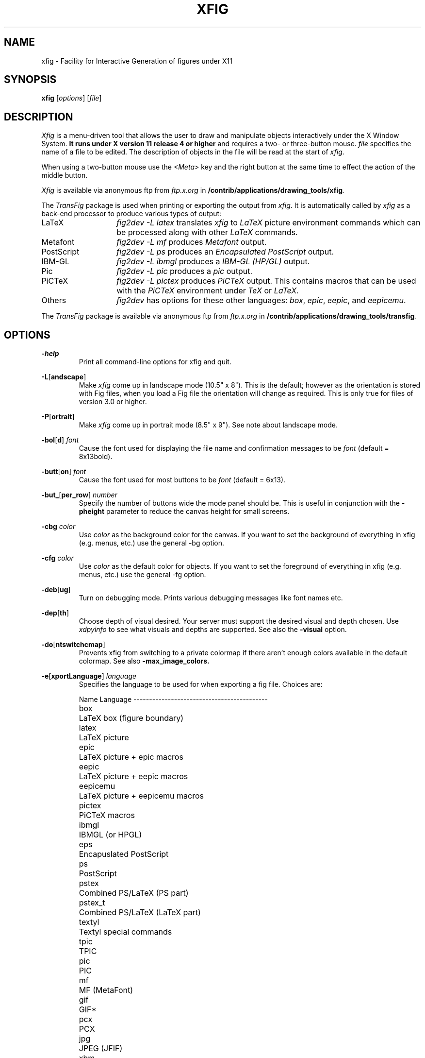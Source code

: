 .\" FIG : Facility for Interactive Generation of figures
.\" Copyright (c) 1985 by Supoj Sutanthavibul
.\" Parts Copyright (c) 1994 by Brian V. Smith
.\" Parts Copyright (c) 1991 by Paul King
.\" The X Consortium, and any party obtaining a copy of these files from
.\" the X Consortium, directly or indirectly, is granted, free of charge, a
.\" full and unrestricted irrevocable, world-wide, paid up, royalty-free,
.\" nonexclusive right and license to deal in this software and
.\" documentation files (the "Software"), including without limitation the
.\" rights to use, copy, modify, merge, publish, distribute, sublicense,
.\" and/or sell copies of the Software, and to permit persons who receive
.\" copies from any such party to do so, with the only requirement being
.\" that this copyright notice remain intact.  This license includes without
.\" limitation a license to do the foregoing actions under any patents of
.\" the party supplying this software to the X Consortium.
.\"
.\"
.\" Parts Copyright (C) 1989 by Jef Poskanzer.
.\" Copyright notice for pbmplus code:
.\"
.\" Permission to use, copy, modify, and distribute this software and its
.\" documentation for any purpose and without fee is hereby granted, provided
.\" that the above copyright notice appear in all copies and that both that
.\" copyright notice and this permission notice appear in supporting
.\" documentation.  This software is provided "as is" without express or
.\" implied warranty.
.\"
.\" END OF Copyright notice for pbmplus code

.\"-------
.\" Man page portability notes
.\"
.\" These are some notes on conventions to maintain for greatest
.\" portability of this man page to various other versions of
.\" nroff.
.\"
.\" When you want a \ to appear in the output, use \e in the man page.
.\"
.\" Evidently not all versions of nroff allow the omission of the
.\" terminal " on a macro argument.  Thus what could be written
.\"
.\" .B "bold stuff
.\"
.\" in true nroffs must be written
.\"
.\" .B "bold stuff"
.\"
.\" instead.
.\"
.\" Use symbolic font names (e.g. R, I, B) instead of the standard
.\" font positions 1, 2, 3.  Ideally, do not use \f at all to change
.\" fonts (there are none in this man page at this writing).  Use the
.\" -man macros instead, that's what they are there for and they are
.\" more readable to boot.
.\"
.\" Note that sentences should end at the end of a line.  nroff and
.\" troff will supply the correct intersentence spacing, but only if
.\" the sentences end at the end of a line.  Explicit spaces, if given,
.\" are apparently honored and the normal intersentence spacing is
.\" supressed.
.\"
.\" DaviD W. Sanderson
.\"-------
.\"-------
.\" xfig.1 conventions:
.\"
.\"	bold:	file names
.\"		command-line switches
.\"
.\"	italic:	variables (including environment variables)
.\"		program names
.\"		machine names
.\"
.\"-------
.if t .po .9i
.nh
.\"-------
.\" Dd	distance to space vertically before a "display"
.\" These are what n/troff use for interparagraph distance
.\"-------
.if t .nr Dd .4v
.if n .nr Dd 1v
.\"-------
.\" Sp	space down by the interparagraph distance
.\"-------
.de Sp
.sp \\n(Ddu
..
.\"-------
.\" At - argument tag
.\" Begin an argument tag for an argument description paragraph.
.\"-------
.de At
.PP
..
.\"-------
.\" Ap - argument description paragraph
.\" It's an indented paragraph starting immediately after the
.\" preceeding text (with no intervening blank line).
.\" The reason for having this is so that we can construct the
.\" ``tag'' for the paragraph (which describes a command argument)
.\" using more than one line of -man macros.  The regular .TP
.\" macro only allows the tag to occupy one line in the source file,
.\" which can often force explicit font changes using troff mechanisms
.\" which make the source harder to read.
.\"-------
.de Ap
.PD 0
.IP
.PD
..
.\"-------
.TH XFIG 1 "Release 3.2(.0) (Protocol 3.2)"
.SH NAME
xfig - Facility for Interactive Generation of figures under X11
.SH SYNOPSIS
.B xfig
.RI [ options ]
.RI [ file ]
.SH DESCRIPTION
.I Xfig
is a menu-driven tool that allows the user to draw and manipulate
objects interactively under the X Window System.
.B It runs under X version 11
.B release 4 or higher
and requires a two- or three-button mouse.
.I file
specifies the name of a file to be edited.
The description of objects in the file will be read at the start of
.IR xfig .
.PP
When using a two-button mouse use the
.I <Meta>
key and the right button at the same time to effect
the action of the middle button.
.PP
.I Xfig
is available via anonymous ftp from
.I ftp.x.org
in
.BI /contrib/applications/drawing_tools/xfig .
.PP
The
.I TransFig
package is used when printing or exporting the output from
.IR xfig .
It is automatically called by
.IR xfig
as a back-end processor to produce various types of output:
.nr n \w'PostScript\0\0\0\0'+1n-1/1n
.IP LaTeX \nn
.I "fig2dev \-L latex"
translates
.I xfig
to
.I LaTeX
picture environment commands which can be processed along with other
.I LaTeX
commands.
.IP Metafont
.I "fig2dev \-L mf"
produces
.I Metafont
output.
.IP PostScript
.I "fig2dev \-L ps"
produces an
.I "Encapsulated PostScript"
output.
.IP IBM-GL
.I "fig2dev \-L ibmgl"
produces a
.I IBM-GL (HP/GL)
output.
.IP Pic
.I "fig2dev \-L pic"
produces a
.I pic
output.
.IP PiCTeX
.I "fig2dev \-L pictex"
produces
.I PiCTeX
output.
This contains macros that can be used with the
.I PiCTeX
environment under
.I TeX
or
.I LaTeX.
.IP Others
.I fig2dev
has options for these other languages:
.IR box ,
.IR epic ,
.IR eepic ,
and
.IR eepicemu .
.PP
The
.I TransFig
package is available via anonymous ftp from
.I ftp.x.org
in
.BI /contrib/applications/drawing_tools/transfig .
.SH OPTIONS
.\"-------
.At
.BR \-help
.Ap
Print all command-line options for xfig and quit.
.At
.BR \-L [ andscape ]
.Ap
Make
.I xfig
come up in landscape mode (10.5" x 8").
This is the default; however as the orientation is stored with Fig files,
when you load a Fig file the orientation will change as required.
This is only true for files of version 3.0 or higher.
.\"-------
.At
.BR \-P [ ortrait ]
.Ap
Make
.I xfig
come up in portrait mode (8.5" x 9").  See note about landscape mode.
.\"-------
.At
.BR \-bol [ d ]
.I font
.Ap
Cause the font used for displaying the file name and
confirmation messages to be
.I font
(default = 8x13bold).
.\"-------
.At
.BR \-butt [ on ]
.I font
.Ap
Cause the font used for most buttons to be
.I font
(default = 6x13).
.\"-------
.At
.BR \-but_ [ per_row ]
.I number
.Ap
Specify the number of buttons wide the mode panel should be.
This is useful in conjunction with the
.B \-pheight
parameter to reduce the canvas height for small screens.
.\"-------
.At
.BI \-cbg " color"
.Ap
Use
.I color
as the background color for the canvas.
If you want to set the background of everything in xfig
(e.g. menus, etc.) use the general -bg option.
.\"-------
.At
.BI \-cfg " color"
.Ap
Use
.I color
as the default color for objects.
If you want to set the foreground of everything in xfig
(e.g. menus, etc.) use the general -fg option.
.\"-------
.At
.BR \-deb [ ug ]
.Ap
Turn on debugging mode.
Prints various debugging messages like font names etc.
.\"-------
.At
.BR \-dep [ th ]
.Ap
Choose depth of visual desired.  Your server must support the desired
visual and depth chosen.
Use
.I xdpyinfo
to see what visuals and depths are supported.
See also the
.BR \-visual
option.
.\"-------
.At
.BR \-do [ ntswitchcmap ]
.Ap
Prevents xfig from switching to a private colormap if there aren't
enough colors available in the default colormap.  See also
.BR \-max_image_colors.
.\"-------
.At
.BR \-e [ xportLanguage ]
.I language
.Ap
Specifies the language to be used for when exporting a fig file.
Choices are:
.Sp
.\"--------------------------------------------------------------------
.\" Table Begin
.\"--------------------------------------------------------------------
.ne 17
.nf
.nr t0 \w'eepicemu\0\0\0\0'u
.ta \n(t0u
.\" set n to length of longest line
.di xx
eepicemu	LaTeX picture + eepicemu macros
.nr n \n(.nu
.di
.rm xx
.\" HEADER
Name	Language
.if n \l'\nnu\&-'
.if t \l'\nnu'
.\" DATA
box\&\&\&	LaTeX box (figure boundary)
latex\&\&	LaTeX picture
epic\&\&	LaTeX picture + epic macros
eepic\&\&	LaTeX picture + eepic macros
eepicemu	LaTeX picture + eepicemu macros
pictex\&	PiCTeX macros
ibmgl\&\&	IBMGL (or HPGL)
eps\&\&\&	Encapuslated PostScript
ps\&\&\&	PostScript
pstex\&\&	Combined PS/LaTeX (PS part)
pstex_t\&	Combined PS/LaTeX (LaTeX part)
textyl\&	Textyl special commands
tpic\&\&	TPIC
pic\&\&\&	PIC
mf\&\&\&\&	MF (MetaFont)
gif\&\&\&	GIF*
pcx\&\&\&	PCX
jpg\&\&\&	JPEG (JFIF)
xbm\&\&\&	X11 Bitmap
xpm\&\&\&	X11 Pixmap (XPM3 package)

*xfig must be compiled with USEGIF to have GIF export.
See README file for patent warning.
.if n \l'\nnu\&-'
.if t \l'\nnu'
.DT
.fi
.\"--------------------------------------------------------------------
.\" Table End
.\"--------------------------------------------------------------------
.\"-------
.At
.BR \-fl [ ushleft ]
.Ap
Set the print option to print the figure flush left.
The default is to center the figure on the page.
.\"-------
.At
.BR \-geom [ etry ]
.RI + X + Y
.Ap
Do not use the -geometry option or resource to
.I size xfig.
It may only be used to position the
.I xfig
window.
Use -pwidth and/or -pheight
to specify the canvas size in inches or centimeters.
.\"-------
.At
.BR \-iconG [ eometry ]
.RI + X + Y
.Ap
Specifies the position for the icon.
.\"-------
.At
.BR \-inc [ hes ]
.Ap
Make inches the unit of choice (default).
.\"-------
.At
.BI \-internalBW " width"
.Ap
Use lines of width
.I width
between all buttons and panels (default = 1).
.\"-------
.At
.BR \-inv [ erse ]
.Ap
Use inverse video (white on black).
.\"-------
.At
.BR \-k [ eyFile ]
.I compose-key-file
.Ap
Use
.I compose-key-file
instead of
.I CompKeyDB
for compose (meta) key database.
If there are no
.RB `` / ''s
in the name, the file must reside in the
.I xfig
library directory,
.IR $XFIGLIBDIR ,
usually
.BR /usr/local/lib/X11/xfig .
If there are any
.RB `` / ''s
in the name it is taken as is (not relative to
.IR $XFIGLIBDIR ).
If there is a leading
.RB `` ~/ ''
in the string then the
.RB `` ~ ''
is expanded to the user's home directory.
.\"-------
.At
.BR \-lat [ exfonts ]
.Ap
Start
.I xfig
with
.I LaTeX
font selection.
Normally, the
.I PostScript
fonts are available as the default.
This flag selects the
.I LaTeX
fonts to start.
.\"-------
.At
.BR \-le [ ft ]
.Ap
Change the position of the side panel window to the left of the canvas window.
This is the default.
.\"-------
.At
.BR \-mag [ nification ]
.I mag
.Ap
Set export and print magnification in %.
.At
.BR \-max [ _image_colors ]
.I numcols
.Ap
Limit the number of colors used for EPS, GIF, JPEG, PCX or XPM images to
.I numcols (default 64).
.\"-------
.At
.BR \-me [ tric ]
.Ap
Make centimeters the unit of choice.
.IP \&
After
.I xfig
is started you may change the units from metric to
imperial or vice versa from a popup menu available by pressing mouse
button 3 in the
.I units
box where the two rulers meet.
.\"-------
.At
.BR \-mo [ nochrome ]
.Ap
Use black and white only.
.\"-------
.At
.BR \-mu [ ltiple ]
.Ap
Sets multiple page mode for print or export. See also 
.BR \-single.
.\"-------
.At
.BR \-nor [ mal ]
.I font
.Ap
Cause the font used for the message window to be
.IR font .
This font is also used on the canvas when the selected font is not
available in an X11 font (default = 6x13).
.\"-------
.At
.BR \-nos [ calablefonts ]
.Ap
Disables use of the X11R5 or OpenWindows scalable fonts.
You might want to use this for debugging.
.\"-------
.At
.BR \-not [ rack ]
.Ap
Turn off cursor (mouse) tracking arrows.
.\"-------
.At
.BR \-pa [ per_size ]
.I size
.Ap
Set the initial paper size.  Choices are
"Letter (8.5" x 11")",
"Legal (8.5" x 14")",
"Ledger ( 11" x 17")",
"Tabloid ( 17" x 11")",
"A (8.5" x 11")",
"B ( 11" x 17")",
"C ( 17" x 22")",
"D ( 22" x 34")",
"E ( 34" x 44")",
"A4 (21 cm x 29.7cm)",
"A3 (29.7cm x 42 cm)",
"A2 (42 cm x 59.4cm)",
"A1 (59.4cm x 84 cm)",
"A0 (84 cm x 118.8cm)",
"B5 (18.2cm x 25.7cm)"
.\"-------
.At
.BR \-ph [ eight ]
.I height
.Ap
Make the
.I xfig
canvas
.I height
high (where
.I height
is either cm or in, depending on the -metric setting).
.\"-------
.At
.BR \-pw [ idth ]
.I width
.Ap
Make the
.I xfig
canvas
.I width
wide (where
.I width
is either cm or in, depending on the -metric setting).
.\"-------
.At
.BR \-ri [ ght ]
.Ap
Change the position of the side panel window to the right of the canvas window
(default: left).
.\"-------
.At
.BR \-sc [ alablefonts ]
.Ap
Allows use of the X11R5 or OpenWindows scalable fonts (this is the default).
If the scalable fonts aren't available
.I xfig
will automatically switch to non-scaling fonts.
.\"-------
.At
.BR \-sh [ owallbuttons ]
.Ap
Show all the
.I xfig
indicator buttons instead of only those relevant
to the current drawing mode.
Normally, the buttons
.IR "line width" ,
.IR area-fill ,
.IR "grid mode" ,
.IR "text size" ,
etc. are only visible when
they are relevant to the current drawing mode.
The
.B \-showallbuttons
option makes all
of the indicator buttons visible at all times.
This takes up more screen real estate,
but allows the user to see all settable parameters.
.\"-------
.At
.BR \-si [ ngle ]
.Ap
Sets single page mode for print or export. 
This is the default.  See also 
.BR \-multiple.
.\"-------
.At
.BR \-sp [ ecialtext ]
.Ap
Start
.I xfig
with the
.I "special text"
mode for text objects.
Special text means that special characters in the string are not specially
processed but are passed directly to
.IR LaTeX .
This is most useful for writing LaTeX equations.
If this flag is not set, then the backslash character '\\' is changed
to the \\backslash command, a brace '{' is turned into a brace command \\{, etc.
.\"-------
.At
.BR \-startfi [ llstyle ]
.I stylenumber
.Ap
Set the starting fill style for area fill (-1 to 21).
.\"-------
.At
.BR \-startfo [ ntsize ]
.I pointsize
.Ap
Set the default font size for text objects (default = 12pt).
.\"-------
.At
.BR \-startg [ ridmode ]
.I modenumber
.Ap
Set the starting grid mode (0 to 3).  Mode 0 is no grid.
In imperial (inches) mode, grid mode 1 is 1/4 inch,
mode 2 is 1/2 inch and mode 3 is 1 inch.
In metric mode, grid mode 1 is 5mm, mode 2 is 1cm and mode 3 is 2cm.
.\"-------
.At
.BR \-startla [ texFont ]
.I font
.Ap
Set the starting font name for
.I LaTeX
fonts.
.\"-------
.At
.BR \-startli [ newidth ]
.I width
.Ap
Set the starting line width.
.\"-------
.At
.BR \-startpo [ snmode ]
.I modenumber
.Ap
Set the starting point positioning mode (0 to 4)
In imperial (inches) mode, positioning mode 0 is "any",
mode 1 is 1/16 inch,
mode 2 is 1/4 inch, mode 3 is 1/2 inch and mode 4 is 1 inch.
In metric mode, mode 0 is "any",
mode 1 is 1mm, mode 2 is 5mm, mode 3 is 10mm and mode 4 is 20mm.
.\"-------
.At
.BR \-startp [ sFont ]
.I font
.Ap
Set the starting font name for
.I PostScript
fonts.
.\"-------
.At
.BR \-startt [ extstep ]
.I stepsize
.Ap
Set the starting text step.
.\"-------
.At
.BR \-ta [ blet ]
.Ap
Specifies that xfig should use the input tablet instead of the mouse
for drawing.  You must have the XInputExtension in your X server and
an input tablet for this to work.  Also, you must modify the Imakefile
to include the USETAB and TABLIB variables.
.\"-------
.At
.BR \-tr [ ack ]
.Ap
Turn on cursor (mouse) tracking arrows (default).
.\"-------
.At
.BR \-users [ cale ]
.I scale
.Ap
Set the multiplier for displayed line lengths etc.
This factor is multiplied by the actual length,
radius or diameter of the object currently
being drawn on the canvas.
It is useful for making scale drawings, where
e.g. 1 inch = 1 foot (userscale = 12.0) or 1cm = 1m (userscale = 100.0).
.\"-------
.At
.BR \-useru [ nit ]
.I units
.Ap
The
.I units
string is printed with the length information when drawing objects.
For example if the
.I userscale
= 1.0 and the
.I userunit
=
.I ft
then a line which is 3 inches long on the canvas would be displayed as
``length = 3 ft'' when it is being drawn.
.IP
After
.I xfig
is started you may change the
.I userscale
and the
.I userunit
from a popup menu available by pressing mouse button 3 in the
.I units
box where the two rulers meet.
.\"-------
.At
.BR \-visual
.I visualname
.Ap
Use
.I visualname
as the visual for xfig.  The names are TrueColor (case is not important),
StaticColor, DirectColor, StaticGray, GrayScale and PseudoColor.
.I xfig
uses the default visual unless this is specified.  Your server must
support the desired visual.
Use
.I xdpyinfo
to see what visuals and depths are supported.
See also the
.BR \-depth
option.
.\"-------
.At
.BR \-zoom
.I zoomscale
.Ap
Set the starting zoom scale.
.SH "GRAPHICAL OBJECTS"
The objects in
.I xfig
are divided into
.B "primitive objects"
and
.BR "compound objects" .
The primitive objects are:
.IR ARC ,
.IR CIRCLE ,
.IR ELLIPSE ,
.IR POLYLINE ,
.IR POLYGON ,
.IR PICTURE ,
.IR BOX ,
.IR ARC-BOX ,
.IR CLOSED SPLINE ,
.IR OPEN SPLINE ,
and
.IR TEXT .
.PP
A primitive object can be moved, rotated, flipped vertically or horizontally,
scaled, copied, aligned within a compound object or erased.
The
.I TEXT
primitive may not be flipped.
The attributes of any primitive object can be edited using a popup
panel (discussed below), so you can, for instance, set the position
of an object manually.
.PP
A compound object is composed of primitive objects.
The primitive objects
that constitute a compound can not be individually modified,
but they can be manipulated as an entity;
a compound can be moved, rotated, flipped
vertically or horizontally, scaled, copied or erased.
A compound that contains any boxes or arc-boxes
may only be rotated by 90 degrees.
.PP
Objects may overlap other objects according to their ``depth''.
Objects with larger depth number are obscured by objects with smaller depth.
.PP
.I Regular
polygons may be created using a special drawing mode, but a
general
.I POLYGON
is created as a result, which may then be modified, i.e.
the individual vertices may be moved if desired. Conversions between
.I POLYLINE
, 
.I POLYGON
,
.I OPENSPLINE
and
.I CLOSEDSPLINE
are achieved by the 
.I CONVERT
tool. 
.SH "DISPLAY WINDOWS"
Ten regions comprise the display area of
.IR xfig :
the command region, top ruler, side ruler, drawing mode region,
editing mode region, filename region, message region,
mouse function indicator region and canvas region,
and indicator region with buttons to set and show current line thickness,
line style, color, area-fill gray color and several other settings.
(The mouse function indicator region was inspired by the UPS
debugger from the University of Kent.)
The drawing and editing mode regions may be placed (together) to the left or
right of the the canvas window (default: left).
.SH "COMMAND PANEL FUNCTIONS"
.TP
.I Quit
Exit from
.IR xfig ,
discarding the figure.
If the figure has been modified and
not saved, the user will be asked to
confirm the action, by clicking mouse button 1 on a confirm/cancel popup menu.
The accelerator
.I <Meta>q
will also perform this function.
This and all other accelerators are defined in the
.I app-defaults
file and may be changed if desired.
.TP
.I "Port/Land"
Change shape of xfig canvas from/to portrait/landscape.  Note:  the canvas
will automatically change to the portrait/landscape configuration
specified in Fig files of version 3.0 or higher when loading those files.
.TP
.I "New"
Delete all objects from the canvas window and erase current file name
to make a new drawing (may be undone).
The accelerator
.I <Meta>n
will also perform this function.
If you attempt to save the new figure using the keyboard accelerator
.I <Meta>s
or with mouse button 3 on the
.I "File"
button the popup file menu will appear for you to enter a file name.
.sp
You may use the accelerator
.I <Meta>d
to delete all the objects from the canvas and retain the current file name.
.TP
.I Undo
Undo the last object creation, deletion or modification.
The accelerator
.I <Meta>u
will also perform this function.
If an undo of a
.I Paste
or file
.I Merge
is done, any user-defined colors in the figure pasted in or the
file just merged will NOT be undefined.
.TP
.I Redraw
Redraw the canvas.
There are also two accelerators which do a redraw \(em
.I <Meta>r
and
.I <Ctrl>l.
.TP
.I Paste
Paste the object previously copied into the cut/paste file into the current
figure (at its original position).
The accelerator
.I <Meta>t
will also perform this function.
.TP
.I File
Pressing mouse button 3 on this button invokes
.I Save
function without popping up the file panel.
Before the figure is saved the original file is first renamed with the
suffix ``.bak'' appended.  This provides a backup file.
.sp
Mouse button 1 or
.I <Meta>f
pops up a panel which contains several file-related functions.
Do not use this function for importing images (picture objects).
See the "IMPORTING PICTURE OBJECTS" section.
.PP
.po +.5i
.nr LL 6i
.TP
.I "Current Filename"
This is read-only AsciiTextWidget which contains the filename that will be used
to write output to a file
.I "if there is no name specified in"
the
.I Filename
panel.
.TP
.I Filename
This is an editable AsciiTextWidget which contains the filename selected
either by clicking on a filename from the
.I Alternatives
list or by typing a name in directly.
Pressing return in the Filename window will
.I Load
the file and copy the name to the
.I "Current Filename"
widget.
.IP \&
Note that xfig will automatically uncompress or gunzip any
files that have .Z, .z or .gz as the suffix.
.TP
.I "(File) Alternatives"
Pressing mouse button 1 on a filename in the file alternatives
window will select that file by copying the filename into
.I Filename
window.
Pressing return in this window will
.I Load
the file specified in the
.I Filename
window (if any) or the
.I "Current Filename"
widget.
.TP
.I "Filename Mask"
A wildcard mask may be typed into this editable AsciiTextWidget to restrict
the search of filenames to a subset ala the
.I ls
command.
Pressing return in this window will automatically
rescan the current directory.
This string may be set by setting the X toolkit resource
.BR Fig*file_panel*mask*string .
.TP
.I "Current Directory"
This is an editable AsciiTextWidget which shows the current directory.
It may be modified by the user to manually set a directory name.
When return is pressed in this window the directory specified is scanned for
files matching the
.IR Filenamemask ,
if any.
.IP \&
The
.B ~
(tilde) character may be used to specify a user's home directory, ala
unix shell tilde expansion.
.TP
.I "(Directory) Alternatives"
Pressing mouse button 1 on a directory name in the directory
alternatives list will do a ``change directory'' to that directory.
.IP \&
Pressing mouse button 3 in either the file or
.I "Directory Alternatives"
window will do a ``change directory'' to the parent directory.
.TP
.I "Load/Merge figure offset"
These two editable AsciiTextWidgets allow one to load or merge
a figure with an offset on the canvas.
The figure will be offset by the amounts specified (in Fig units)
in the X and Y panels.  A negative value in the X offset will shift
the figure to the left, and a negative value in the Y offset will
shift the figure up.
.TP
.I Home
Pressing this button will change the directory to the
.I $HOME
directory of the user.
.TP
.I Rescan
Pressing this button or
.I <Meta>r
will rescan the current directory.
.TP
.I Cancel
Pressing this button or
.I <Meta>c
will pop down the
.I File
panel without making any changes to the directory or file name.
.TP
.I Save
Pressing this button or
.I <Meta>s
will save the current contents of the
canvas in the file specified in the
.I Filename
window
.IR "if any" ,
or the name specified in the
.I "Current Filename"
if the former is empty.
If the filename being saved is different from the current figure name
and that file already exists a confirmation popup menu will appear
asking the user to confirm or cancel the save.
If there is a filename in the
.I Filename
window it is copied to the
.I "Current Filename"
window.
.IP \&
The current Export directory is updated to the current File directory when
Save is pressed.
.IP \&
Before the figure is saved the original file is first renamed with the
suffix ``.bak'' appended.  This provides a backup file.
.TP
.I Load
Pressing this button or
.I <Meta>l
will clear the canvas of any
current figure and read the figure from the filename specified
in the
.I Filename
menu item
.IR "if any" ,
or the name specified in the
.I "Current Filename"
if the former is empty.
The figure will be offset by the amounts specified (Fig units)
in the X and Y load/merge offset widgets.
If there is a figure currently on the canvas and any modifications
have been made to it and not saved, a popup query
window will first appear asking if the user wishes to discard the current
figure or cancel the
.I Load
operation.
.IP \&
The current Export directory is updated to the current File directory when
Load is pressed.
.IP \&
Note that xfig will automatically uncompress or gunzip any
files that have .Z, .z or .gz as the suffix.
.IP \&
A popup message window will appear and diagnostic messages
will be written if
.I xfig
changes any ``illegal'' object values to legal values.
For example,
older versions of
.I xfig
were lax about initializing unused parts such as
.IR depth ,
and would produce very large, random values.
.I Xfig
now will ``clean up'' bad values and inform you when it does so.
Also, if you read in an older file format,
.I xfig
will inform you that
it is converting it to the current format for that version of
.IR xfig .
.br
This window can be popped down by clicking the mouse button on the
.I Dismiss
button.
.TP
.I "Merge Read"
Pressing this button or
.I <Meta>r
will read the figure from the filename
specified in the
.I Filename
window
.IR "if any" ,
or the name
specified in the
.I "Current Filename"
if the former is empty,
and merge it with the figure already shown on the canvas.
The figure will be offset by the amounts specified (Fig units)
in the X and Y load/merge offset widgets.
Any user-defined colors in the file being merged will be renumbered
if necessary to unique values so as not to conflict with any user-defined
colors already defined.  There is
.I no
comparison of the color values of the existing user-defined colors with
the colors being merged in so there may be identical colors with different
numbers.
.IP \&
See
.I Load
above for a description of the popup message window.
.PP
.po -.5i
.nr LL 6.5i
.TP
.I Export
Will let you export the figure to an output file in one of several formats.
Pressing mouse button 3 on this button invokes
.I Export
function without popping up the export panel.
.br
Mouse button 1 or
.I <Meta>e
pops up a directory browser widget and
a menu with several export-related functions:
.PP
.po +.5i
.nr LL 6i
.TP
.I Magnification
This is an editable AsciiTextWidget which contains the magnification to use
when translating figure to the output language.
The default is 100%.
.TP
.I Orientation
This button will toggle the output orientation between Landscape (horizontal)
and Portrait (vertical).
The default orientation is the same as the mode that
.I xfig
was started with, or the orientation in the Fig file when loading a Fig
file of version 3.0 or higher.
.TP
.I Justification
This window will only be sensitive when the language selected is ``ps''
.RI ( PostScript ).
You may choose that the figure is
.I "flush left"
or
.I centered
in the
output file.
.TP
.I "Paper Size"
This is a pulldown menu which allows you to select the paper size for printing.
The choices are "A4" (21cm x 29.7cm), "B5" (18.2cm x 25.7cm),
"Letter" 8.5" x 11"), "Legal" (11" x 14") "Ledger" (11" x 17"), and
"Tabloid" (17" x 11", really Ledger in landscape).
.TP
.I "Export Offset"
These two editable AsciiTextWidgets allow one to export
a figure with an offset.
The figure will be offset by the amounts specified (in inches or cm)
in the X and Y panels.  A negative value in the X offset will shift
the figure to the left, and a negative value in the Y offset will
shift the figure up.
These offsets are in addition to any centering done with the
centering option.
.TP
.I "Margin Width"
For the bitmap type export languages such as GIF, JPEG, etc. an optional
white border may be added around the figure by specifying the margin width
(in pixels).
.TP
.I Language
The translation language to use for
.I xfig
output.
The default is specified in the resource Fig.exportLanguage and is
Encapsulated PostScript as xfig is distributed.
.br
Several languages are available; PostScript, Encapsulated PostScript,
LaTeX, TPIC, PIC, Textyl, IBM/GL (HP/GL), MetaFont, and serveral bitmap
formats; GIF, JPEG (JFIF), PCX (PC Paintbrush),
XBM (X11 monochrome bitmap) and XPM (XPM3 package,
producing color pixmaps).
.br
The quality factor for exporting JPEG is fixed at 75.  This seems to be
fine for figures containing only solid objects (no images) and adequate
for figures containing imported images (GIF, JPEG, etc.).
.TP
.I "Transparent Color"
For GIF export, you may choose that one of the colors in the figure is
``transparent'', meaning that for those GIF viewers that support
transparent color (Netscape, for example) that color will not appear
in the figure. Instead, the background of the viewer will show through
in place of that color
.br
The default is "None" (no transparent color).
.TP
.I "Default Output Filename"
This is read-only AsciiTextWidget which contains the filename that will be used
to write output to a file
.I "if there is no name specified in"
Output File.
The default is the figure name plus an extension that reflects the output
language used, e.g.
.B myfigure.ps
if
.I PostScript
is the current language used.
If the file already exists a confirmation popup menu will appear
asking the user to confirm or cancel the save.
.TP
.I "Output Filename"
This is an editable AsciiTextWidget which contains the filename to use
to write output to a file.
Pressing return in this window will
.I Export
the file and copy the name to the
.I "Default Output Filename"
widget.
If the file already exists a confirmation popup menu will appear
asking the user to confirm or cancel the save.
.TP
.I "(File) Alternatives"
Pressing mouse button 1 on a filename in the file alternatives
window will select that file by copying the filename into
.I Filename
window.
Pressing return in this window will
.I Export
the file and copy
the name to the
.I "Default Output Filename"
widget.
.TP
.I "Filename Mask"
A wildcard mask may be typed into this editable AsciiTextWidget to restrict
the search of filenames to a subset ala the
.I ls
command.
Pressing return in this window will automatically
rescan the current directory.
This string may be set by setting the X toolkit resource
.BR Fig*export_panel*mask*string .
.TP
.I "Current Directory"
This is an editable AsciiTextWidget which shows the current directory.
It may be modified by the user to manually set a directory name.
When
return is pressed in this window the directory specified is scanned for
files matching the
.IR Filenamemask ,
if any.
.IP \&
It is automatically updated
to follow the current File directory when a File Load or Save is done.
.IP \&
The
.B ~
(tilde) character may be used to specify a user's home directory, ala
unix shell tilde expansion.
.TP
.I "(Directory) Alternatives"
Pressing mouse button 1 on a directory name in the directory
alternatives list will do a ``change directory'' to that directory.
.IP \&
Pressing mouse button 3 in either the file or
.I "Directory Alternatives"
window will do a ``change directory'' to the
parent directory.
.TP
.I Home
Pressing this button will change the directory to the
.I $HOME
directory of the user.
.TP
.I Rescan
Pressing this button or
.I <Meta>r
will rescan the current directory.
.TP
.I Cancel
Pressing this button or
.I <Meta>c
will pop down the
.I Export
menu without doing any print operation.
.TP
.I Export
Pressing this button or
.I <Meta>e
will write (export) the figure
to the file using the selected language.
If the file already exists, a confirmation window will popup to ask the
user to confirm the write or cancel.
Pressing return in the Output Filename window will also Export the file.
.PP
.po -.5i
.nr LL 6.5i
.TP
.I Print
Pressing mouse button 3 on this button invokes
.I "Print to Printer"
function without popping up the print panel.
Pressing the
.I Shift
key and mouse button 3 invokes the
.I "Print to Batch"
function.
Pressing mouse button 1 or
.I <Meta>p
pops up a menu with several
print-related functions:
.PP
.po +.5i
.nr LL 6i
.TP
.I Magnification
This is an AsciiTextWidget which contains the magnification to use
when translating figure to the output language.
.TP
.I Orientation
This button will toggle the output orientation between Landscape (horizontal)
and Portrait (vertical).
The default orientation is the same as the mode that
.I xfig
was started with, or the orientation in the Fig file when loading a Fig
file of version 3.0 or higher.
.TP
.I Justification
This button will bring up a sub-menu from which you may choose
.I center
or
.I "flush left"
to justify the figure on the page.
The default is
.IR "flush left" .
.TP
.I "Paper Size"
This is a pulldown menu which allows you to select the paper size for printing.
The choices are "A4" (21cm x 29.7cm), "B5" (18.2cm x 25.7cm),
"Letter" 8.5" x 11"), "Legal" (11" x 14") "Ledger" (11" x 17"), and
"Tabloid" (17" x 11", really Ledger in landscape).
.TP
.I Printer
This is an AsciiTextWidget which contains the printer to
use if output is directed to a printer.
The name of the printer may be set setting the X toolkit resource
.BR Fig*printer*string .
If no resource is set, the environment variable
.I PRINTER
is used.
.TP
.I "Print Job Params"
This is an AsciiTextWidget which into which you may put any extra
command-line parameters that your lpr or lp program needs for printing.
If the meta sequence
.I %f
appears in the string the current figure name will be substituted.
It may appear more than once.
This may be set using the resource
.BR Fig*job_params*string .
.TP
.I "Figures in batch"
This indicator shows how many figures have been put in the batch file
for printing
.TP
.I Dismiss
Pressing this button or
.I <Meta>c
will pop down the
.I Print
menu.
.TP
.I "Print FIGURE/BATCH to Printer"
Pressing this button or
.I <Meta>p
will send the current figure
(or the batch file if it is has any figures in it) to the printer,
by passing it through
.I fig2dev
to convert it to
.I PostScript
then to the unix
.I lpr
(on BSD equivalent Unixes)
or
.I lp
(on SYSV systems) program.
If the batch file is printed by this
button then it is removed after printing.
The message in the button changes to reflect whether the batch file
will be printed (when there are any figures in the batch file)
or the current figure.
.IP \&
Note that the figure that is printed is what you see on the canvas,
not necessarily the figure file.
I.e., if you haven't saved the figure
since the last changes, the figure from the canvas is printed.
.I Xfig
writes the figure to a temporary file to do this.
The name of the file is
.IB XFIGTMPDIR /xfig-print\c
.IR PID ,
where
.I XFIGTMPDIR
is the value of the environment variable by that name and
.I PID
is the process ID of
.IR xfig .
If the environment variable
.I XFIGTMPDIR
is empty or not set, the
.B /tmp
directory is used.
.I "Print FIGURE to Batch"
Pressing this button or
.I <Meta>b
will append the figure (in
.I PostScript
form)
to a batch file.
The
.I "Print to Printer"
button will send the batch file to the printer.
.TP
.I "Clear Batch"
Pressing this button or
.I <Meta>x
will erase the accumulated figures from the batch file.
.PP
.po -.5i
.nr LL 6.5i
.SH "INDICATOR PANEL COMMAND DESCRIPTIONS"
.PP
The indicator panel contains buttons to set certain drawing parameters
such as line thickness, canvas grid, rotation angle etc.
All of the buttons use the same mouse buttons for setting values.
Pressing mouse button 1 on the indicator will pop up a panel
in which either a value may be typed (e.g. for a line thickness) or the
mouse may be clicked on one of several buttons (e.g. for grid style or
font name).
For those that expect a value, pressing return in the value
part of the window will set the new value and pop down the menu.
.PP
Pressing mouse button 2 on an indicator will decrement the value
(e.g. for line thickness)
or cycle through the options in one direction (e.g. font names), while pressing
mouse button 3 will increment the value or cycle through the options
in the other direction.
.TP
.I "ZOOM SCALE"
The canvas zoom scale may be set/increased/decreased with this button.
The zoom scale is displayed within the zoom button.
Ruler, grid and linewidth are scaled, too.
Pressing mouse button 2 will decrease the zoom factor by 1.0 unless it
is less than 1.0 already in which case it will reduce to the nearest 0.25.
Pressing mouse button 3 will increase the zoom factor by 1.0 unless it
is less than 1.0 in which case it will increase it to the nearest 0.25.
Pressing the control key and mouse button 3 together will
set the zoom scale to 1.
.Sp
The figure may also be zoomed by defining a zoom rectangle by pressing
the SHIFT key, the CONTROL key and mouse button 1 together.
This will define one corner of the zoom rectangle.
Move the mouse and click mouse button 1 again to
define the opposite corner of the zoom rectangle.
.TP
.I "GRID MODE"
With this button the user may select no grid,
1/4 inch (5mm in metric mode) grid 1/2 inch (10mm) grid, or 1 inch (20mm).
.TP
.I "POINT POSITION"
This button controls the coarseness of object placement on the canvas.
The options are exact (on pixel) placement, 1/16 inch (1mm in metric mode), 1/4
inch (5mm), 1/2 inch (10mm) or 1 inch (20mm).
This allows the user to easily place objects
in horizontal or vertical alignment.
.IP \&
This also restricts which objects may be ``picked up'' by the mouse when editing.
If a corner of an object is not positioned on the canvas on a multiple
of the point positioning resolution you may not be able to pick it.
If this happens, a black square will temporarily appear above the mouse cursor.
This square will also appear anytime the user tries to pick a nonexistent
object.
.TP
.I "ROTATION ANGLE"
The rotation angle for rotating objects may be set/increased/decreased
with this button.
Note that not all objects may be rotated, and certain objects
may only be rotated by certain angles.
Pressing mouse button 2 will decrease the angle in steps of 15 degrees,
while mouse button 3 will increase the angle the same amount.
To select other angles, press mouse button 1 and
enter the angle in the popup menu.
.TP
.I DEPTH
The depth at which new objects will be created may be set/increased/decreased
with this button.
.TP
.I "NUMBER OF POLYGON SIDES"
The number of sides used in creating a
.I "REGULAR POLYGON"
is set with this button.
.TP
.I "NUMBER OF COPIES"
The number of copies to make when doing a
.I "COPY & ROTATE"
function on an object.  Each copy will be rotated an additional
.I "ROTATION ANGLE"
angle from the previous.
.TP
.I "NUMBER OF X (or Y) COPIES"
The number of copies to make in the X (or Y) direction when doing a
.I COPY
function on an object.
.TP
.I "SMART-LINKS MODE"
This button controls the smart-links mode.
When turned on, lines which
link box-like objects together (henceforth called
.IR links )
are treated
specially when one of the box-like objects is moved or copied.
For a copy, the link is also copied.
When set to
.I MOVE
mode, the end point of the link which touches
(or is very near) the perimeter of the box is moved with the
box so that the box and the end point remain linked.
When set to
.I SLIDE
mode, the end segment of the link slides so
that the box remains linked and the angle of the end segment is maintained.
This is useful for keeping the last segment of a link horizontal or vertical.
.IP \&
(At the moment, this mode only works for the
.I MOVE
and
.I COPY
functions and only works for
.I POLYLINE
links and box-like objects.
Another limitation at the moment is that if both ends of a link touch
the box being operated on, only one end of the link will be adjusted.)
.TP
.I "VERTICAL ALIGN"
This sets the vertical alignment mode for the
.I ALIGN
button in the editing mode panel.
The choices are no vertical alignment, align to top edge,
middle or bottom edge of compound, distribute the centres or edges
evenly, or abut the vertical edges together.
The
.I "HORIZONTAL ALIGN"
and
.I "VERTICAL ALIGN"
indicator settings are
used together to align objects inside a compound or in canvas.
.TP
.I "HORIZONTAL ALIGN"
This sets the horizontal alignment mode for the
.I ALIGN
button in the editing mode panel.
The choices are no horizontal alignment, align to left edge,
middle or right edge of compound, distribute the centres or edges
evenly, or abut the horizonaal edges together.
The
.I "HORIZONTAL ALIGN"
and
.I "VERTICAL ALIGN"
indicator settings are used together to align objects
inside a compound or in canvas.
.TP
.I "ANGLE GEOMETRY"
The following settings are available to restrict the drawing angle of line
segments in
.IR POLYLINES ,
.I POLYGONS
and
.IR SPLINES .
.po +.5i
.nr LL 6i
.TP
.I UNRESTRICTED
Allow lines to be drawn with any slope.
This is the default setting.
.TP
.I "LATEX LINE"
Allow lines to be drawn only at slopes which can be handled by
.I LaTeX
picture environment lines: slope =
.IR x / y ,
where
.RI x , y
are integers in the range [\-6,6].
.TP
.I "LATEX VECTOR"
Allow lines to be drawn only at slopes which can be handled by
.I LaTeX
picture
environment vectors: slope =
.IR x / y ,
where
.RI x , y
are integers in the range [\-4,4].
.TP
.I MANHATTAN-MOUNTAIN
Allow lines to be drawn in the horizontal, vertical or diagonal direction only.
.TP
.I MANHATTAN
Enforce drawing of lines in the horizontal and vertical direction only.
The name
.I Manhattan
comes from the horizontal/vertical look of the Manhattan
(New York City) skyline.
.TP
.I MOUNTAIN
Enforce drawing of only diagonal lines.
The name comes from the pointed shape of mountains.
.PP
.po -.5i
.nr LL 6.5i
.TP
.I "FILL STYLE"
This button allows the user to select the area fill darkness (grey scale
or color intensity) or fill patterns for all objects except
.I TEXT
and
.IR PICTURE ,
or to turn off area fill altogether.
.sp
There are 21 ``shades'' going from black to full saturation of the fill color,
and 21 more ``tints'' from full saturation + 1 to white.
In addition, there are 16 patterns (currently only available for PostScript,
GIF, JPEG, PCX, XPM and X11 bitmap output):
.in +.5i
.nf
30 degree left-leaning diagonal lines,
30 degree right-leaning diagonal lines,
30 degree crosshatch,
45 degree left-leaning diagonal lines,
45 degree right-leaning diagonal lines,
45 degree crosshatch,
bricks,
circles
horizontal lines,
vertical lines,
90 degree crosshatch,
fishscales,
small fishscales,
octagons,
horizontal ``sawtooth'' and
vertical ``sawtooth''.
.fi
.in
.TP
.I "PEN COLOR"
This button is used to select one of 32 standard colors for the borders
of objects, or one of the user-defined colors
.TP
.I "FILL COLOR"
This button is used to select one of 32 standard colors or user-defined
color to fill objects with if they have a fill style.
.sp
Pressing mouse button 1 on either the fill or pen color buttons will popup
an extended color panel, allowing the user to select either a standard
color or a user-defined color from menus.
.sp
The 32 standard colors are black, yellow, white, gold,
five shades of blue, four shades of green,
four shades of cyan, four shades of red, five shades of magenta,
four shades of brown, and four shades of pink.
.sp
To select one of the standard colors either click mouse button 1 on the
desired color and either press Return or click mouse button 1 on the "Ok" button.
The latter step will pop down the color panel.
You may also double click mouse button 1 on the desired color to select
it and pop down the color panel in one step.
.sp
To add a user-defined color press mouse button on the ``Add Color'' button
in the ``User Defined Colors'' section.  User defined colors are assigned
values sequentially starting from 32 for a maximum of 512 colors.
.sp
A user color may be deleted by pressing mouse button 1 on the color box to
select it and then pressing the ``Del Color'' button.
.sp
The last color deleted may be undeleted by pressing the ``UnDel Color'' button.
.sp
To edit a user color first select the color square by pressing mouse button 1
on the desired square. A solid or dashed line will be drawn around the box to show
that it is selected.  Then choose the color either by
using the RGB (red, green, blue) or the HSV (hue, saturation, value) sliders.
or by typing a hexadecimal value into the window under the pen or fill
color boxes representing the red,
green and blue components (00 to FF).  If the latter is used, typing carriage
return in the hexadecimal window will set the color.
.sp
Additionally, there is a button above each of the RGB sliders which when
activated will ``lock'' two or more sliders together at their current setting
and allow you to increase or decrease their values together with the ``lock''
slider.
.sp
If the user color being edited was just created, a dashed line will be drawn
around the box instead of a solid line to indicate that it is new.  The color
that is currently in the pen or fill boxes will be copied into the user color
cell for modification.  In this way you may start with a standard color or other
user color and modify it from there.
.sp
The user color is said to be ``defined'' when any of the sliders is moved or
a carriage return is typed into the hexadecimal window.  This will be shown
by a solid line being drawn around the square instead of dashed.
.sp
The pen or fill color choice is activated when the panel is popped up by
the respective button in the indicator panel, but you may switch to editing the
other color by pressing either the ``Edit Pen'' or ``Edit Fill'' button.
.sp
Note that
.I TransFig
supports color output for
.IR PostScript .
On monochrome screens the objects are created with the selected color,
but black (or white) is used to draw the objects on the canvas.
.TP
.I "LINE WIDTH"
The width of lines may be selected with this button.
Zero width lines may be
drawn for the purpose of having filled areas without outlines.
.TP
.I "LINE STYLE"
The choices for line style are solid, dash, dot, dash-dot, dash-dot-dot
and dash-dot-dot-dot.
Once created, a dashed or dotted line may be edited
to change the length of dashes or the spacing of dots respectively.
The dash length and dot gap can be changed from the default
using the popup menu.
.TP
.I "JOIN STYLE"
Lines may be joined with a
.IR miter ,
.I rounded
or
.I bevel
joint.  This is only used for
.I POLYLINE
or
.I POLYGON
objects.
.TP
.I "CAP STYLE"
The ends of lines may be capped with
.IR butt ,
.I round
or
.I projecting
cap.  This is only used for
.IR POLYLINE ,
.I SPLINE
or
.I "OPEN ARC"
objects.
.TP
.I "ARROW MODE"
This button selects the auto-arrow mode for drawing lines.
The options are no arrow heads, backward-pointing arrow head,
forward-pointing arrow head or both.
If one or both arrow head modes are turned on, then
arrow heads are automatically drawn when drawing
.IR POLYLINE ,
.I OPEN SPLINE
or
.I "OPEN ARC"
objects.
.TP
.I "ARROW TYPE"
There are four types of arrows which may be filled with
white or the object color.
.TP
.I "BOX CURVE"
The radius of the corners on
.I ARC-BOX
objects may be set with this button.
.TP
.I "TEXT JUSTIFICATION"
The adjustment of text may be set to
.IR left ,
.I center
or
.IR "right justification" .
.TP
.I "TEXT SIZE"
The text size may be set/increased/decreased with this button.
The default is 12 points.
.TP
.I "TEXT STEP"
The interline spacing of text may be set/increased/decreased with this button.
The number displayed gives the multiple of the font height
that will be placed between lines on hitting
.IR <return> .
The default is a factor of 1.2 times the current font size.
.TP
.I "TEXT FONT"
This button allows a selection of 35 fonts available for most Apple
.I PostScript
printers.
There are two buttons at the top of the menu.
The
.I cancel
button pops down the menu without changing the current font.
The
.I "use latex fonts"
will switch the menu to the
.I LaTeX
font choices.
When the
.I LaTeX
font menu is up, besides a
.I cancel
button there is a button to switch back to the
.I PostScript
fonts.
.IP \&
The name of the font is printed in the font itself so that one may see
what that font looks like.
If a corresponding X11 font exists, new text is created
on the canvas using that font.
.I xfig
uses the size of X11 font closest to that selected
by the font size button.
If the X11 font doesn't exist,
.I xfig
uses the font selected by the
.B \-normal
option.
To abort selection of a font, click mouse button 1 on
.IR cancel .
.TP
.I "TEXT FLAGS"
This button displays the current setting of the text flags.
You may use mouse buttons 2 and 3 to step back and forth
through the three flag settings:
.IR Hidden ,
.I Rigid
and
.IR Special .
To change any of the flags
you must use mouse button 1 to popup a menu from which you may change any
or all of the flags.
.IP \&
The
.I Hidden
flag is used for figures that will be used with
.I LaTeX
and is applicable only to the display of the document in
.IR xfig .
It means that the text itself is not shown onscreen, but only the string
"<text>".  This is to keep long sequences of
.I LaTeX
formatting commands from making the screen messy and hard to read.
The default for the
.I Hidden
flag is
.IR off .
.sp
The
.I Special
Special flag means that special characters in the string are not specially
processed but are passed directly to
.IR LaTeX .
If this flag is not set, then the backslash character '\\' is changed
to the \\backslash command, a brace '{' is turned into a brace command \\{, etc.
The default for the
.I Special
flag is
.I off
unless
.I xfig
is started
with the command-line parameter
.B \-specialtext
(resource specialtext).
.IP \&
The
.I Rigid
attribute forces text to remain the same size even if
inside a compound object that is scaled up or down.
The default is
.IR off .
.SH "DRAWING AND EDITING MODE PANELS"
Icons in the drawing and editing mode panel windows represent
object manipulation functions,
modes and other drawing or modification aids.
Manipulation functions are selected by positioning the cursor over the icon
representing the desired drawing/editing function and
clicking mouse button 1.
The selected icon is highlighted, and
a message describing its function appears in the message window.
The hilighting remains on until another function is selected.
.SH "DRAWING MODE PANEL COMMAND DESCRIPTIONS"
.PP
The drawing mode panel contains buttons used to create the various
.I xfig
objects.
Once the drawing mode is selected, the object is created by moving
the mouse to the point on the canvas where the object is to be placed
and pressing and releasing mouse button 1.
After that the mouse is moved to the second point and
mouse button 1 is again pressed for the next point.
For those objects which may have more than two points (e.g. a line),
mouse button 1 may be pressed for each successive point, and
mouse button 2 must be pressed to finish the object.
To create a single point using the
.I POLYLINE
button, press and release mouse button 2.
If the cap style is rounded, the point object will be a filled circle.
Newly created points may be deleted by pressing the shift key and mouse button 1.
For the
.I ARC
object, which requires exactly three
points mouse button 1 is used for all three points.
.PP
At any time mouse button 3 may be pressed to cancel the
creation of the object.
.TP
.I ARC
Create an arc.
Specify three points using mouse button 1.
The first and last points will form the endpoints of the arc
and the second specifies any point on the arc.
There are two types of arcs, open and pie-wedge.
.TP
.I BOX
Create rectangular boxes.
Start by clicking mouse button 1 on any corner of the desired box and
finish with the same mouse button on the diagonally opposite corner of
the box.
.TP
.I ARC-BOX
Create rectangular boxes with rounded corners.
Start and finish with mouse button 1 in the same way as
.IR BOX .
The radius of the corners is selected by the
.I "BOX CURVE"
button.
.TP
.I CIRCLE
Create circles by specifying their radii or diameters.
Click mouse button 1 on the center of the circle and drag the mouse
until the desired radius or diameter is attained.
Click mouse button 1 again to finish the circle.
.TP
.I ELLIPSE
Create ellipses using the same procedure as for the drawing of circles.
.TP
IMPORTING \fIPICTURE OBJECTS\fR
This has been changed from the previous (2.1) version to be more generic,
allowing GIF files, JPEG (JFIF) files, PCX (PC Paintbrush),
X11 bitmap (monochrome) files and
X11 pixmap (XPM3) color files in
addition to Encapsulated PostScript files to be imported.
Compressed (.Z) and gzipped (.z or .gz) files are also handled.
You must have the XPM3 libraries installed to use the XPM import/export
features.  See the README and Imakefile files.
.Sp
A Floyd-Steinberg dithering is applied to color images for monochrome displays.
.Sp
For EPS files, xfig will attempt to use
.I Ghostscript
to generate a
color image if xfig is running on an color display.
.I Ghostscript
must be compiled with with the "pcx256" and "pbmraw" drivers.
The pbm driver is used when you run xfig on a monochrome display and the pcx256
driver is used on a color display.
.Sp
.I Ghostscript
is available from
.IR prep.ai.mit.edu .
.Sp
A neural network color allocation scheme is used when the number of colors
for all the color images on the canvas exceeds the lesser of
the number of free colorcells or the value in the resource Max_image_colors
(command-line parameter -max_image_colors).  Whenever a new color image
is added to the canvas, the colors for all the images on the canvas are
reallocated and the images are redrawn.  No reallocation is done when
images are deleted from the canvas.
.Sp
Click mouse button 1 on any corner for the
.I PIC
object and finish by clicking mouse button 1
again on the diagonally opposite corner.
The
.I EDIT
popup panel will appear and the file name of the
.I PIC
object may be entered.
After pressing
.I DONE
or
.I APPLY
(see the description of the
.I EDIT
panel for the difference between the
.I DONE
and
.I APPLY
buttons) the bitmap part of the
.I PIC
object will appear in the box just created.
If no
.I PIC
file is available yet or no name is entered or
in the case of an Encapsulated PostScript file
there is no
.I "preview bitmap"
pressing
.I DONE
will pop down the edit panel and the word
.I <empty>
or the
.I PIC
file name will remain in the
.I PIC
box.  Later, when the name of the
.I PIC
file is known or the file is available,
you may re-read the
.I PIC
file using the popup edit panel and the bitmap part of the
.I PIC
file will replace the name in the box.
.Sp
If you want the original size of the
.I PIC
object, press the
``Use orig size'' button and the eps bitmap will enlarge or shrink to
the size specified in the preview bitmap of the
.I PIC
file.
If you want the
.I PIC
object to be approximately the size of
the rectangle specified with the mouse but want the aspect ratio
to be same as the original, press either ``Shrink to orig'' or
``Enlarge to orig'' buttons.
You must press the
.I APPLY
button to see these effects.
.Sp
The
.I Screen Capture
button will unmap the xfig windows, allowing you to capture a rectangular
section of the screen to a GIF* file, which becomes the current import
file.  After pressing the
.I Screen Capture
button you press and release mouse button 1 at one corner of the area of the
screen you want to capture, drag out the rectangle and press and release
mouse button 1 to finish.  You may cancel the operation by pressing
either of the two other mouse buttons.  The filename given to the capture
file is the user's login name plus the time in seconds since 00:00:00 GMT,
Jan 1, 1970 (from the Unix time() call), e.g. joeuser_828065129.gif.
.Sp
*If xfig was compiled without the USEGIF symbol then the capture
file is in PCX format (PC Paintbrush) with the suffix ``.pcx''.
.Sp
The
.I Edit Image
button will call an external image viewer/editor (see resource Fig.image_editor:
in the Fig.ad file) to allow you to edit the current image.  The file
is reimported automatically after exiting the editor.
The xfig windows are automatically unmapped during the call of the editor.
.Sp
The
.I Reread
button will cause xfig to re-read the image file in case it has
changed.  This is useful (e.g.) when you have made changes to the image
file in a program external to xfig and you wish to update the imported
image.
.Sp
The
.I Browse
button which will popup a file browser to allow
you to search directories for image files.  The default search mask
will match *.gif*, *.jpg*, *.pcx*, *.xpm*, *.xbm*, *.ps*  and *.eps*.
This mask is in the Fig.ad application defaults file.
.TP
.I POLYLINE
Create polylines (line segments connecting a sequence of points).
Enter points by clicking mouse button 1 at the desired positions on the
canvas window.
Click mouse button 2 to finish.
A single point object may be created by simply pressing mouse button 2.
If the cap style is rounded, the point object will be a filled circle.
Newly created points may be deleted by pressing the shift key and mouse button 1
before pressing mouse button 2.
.TP
.I POLYGON
The function is similar to
.I POLYLINE
except that a line segment is drawn connecting the first and last
points entered.
.TP
.I "REGULAR POLYGON"
The number of sides is first selected with the
.I "NUM SIDES"
button in the indicator panel.
Then mouse button 1 is clicked on
the center and the mouse dragged to the desired size.
The object may be rotated as it is being created
by moving the mouse up or down relative to the starting point.
Click mouse button 1 to finish.
.TP
.I "INTERPOLATED SPLINE"
The function is similar to
.I POLYLINE
except that an open interpolated spline (a spline curve that passes through
the control points) is drawn. At least two points must be entered.
.TP
.I "CLOSED INTERPOLATED SPLINE"
The function is similar to
.I POLYGON
except that a closed interpolated spline is drawn. At least three points 
must be entered.
.TP
.I "APPROXIMATED SPLINE"
The function is similar to
.I POLYLINE
except that an open approximated spline (a spline curve that passes through
the two boundary points and approximates the shape of the other points)
is drawn. At least two points must be entered.
.TP
.I "CLOSED APPROXIMATED SPLINE"
The function is similar to
.I POLYGON
except that a closed approximated spline is drawn.
At least three points must be entered. 
.Sp
Note: xfig provides conversion tools to switch between any two of the
following objects: polylines, polygones, open interpolated spline,
closed interpolated spline, open approximated spline, closed
approximated spline. This conversion can be done either globally for the
whole object (see LINE<->SPLINE and OPEN<->CLOSED) or locally for each
individual point (see EDIT POINT).
.TP
.I TEXT
Create text strings.
Click mouse button 1 at the desired position on
the canvas window, then enter text from the keyboard.
Text may be pasted
from the PRIMARY cut buffer
.RI ( xterm
cut/paste buffer) by pressing the
.I F18
function key (the
.I Paste
key on Sun keyboards) or any key/button defined in the translation
table for the canvas.
See the default
.B Fig.ad
file for example.
Text is drawn using the current font, font size and justification settings.
.Sp
A Control-H (backspace) will delete a character to the left of the cursor, while the
Delete key or Control-D will delete the character to the right of the cursor.
A Control-X will erase all the text to the left of the cursor, while a
Control-K will erase all the text to the right of the cursor.
The Home key or Control-A will move the cursor to the start of the text,
while the End key or Control-E move the cursor to the end of the text.
The left arrow key or Control-B move the cursor left one character
and the right arrow or Control-F move the cursor right one character.
Finish entering/editing text by clicking mouse button 2 or typing the
.I <return>
key.
If
.I <return>
is used, the text pointer automatically moves to the next ``line'',
a distance of the font height times the value in the
.I "TEXT STEP"
button,
and text input mode is re-entered.
To finish text fully, click
mouse button 2 or choose any panel button that changes
modes (e.g. box, save, etc).
To edit text, click on an existing text string with mouse button 1.
Insertion of characters will take place at that point.
Or, use the popup
.I EDIT
mode to modify the text.
.Sp
Eight-bit characters may be entered using the meta (compose) key.
For example, to create an ``a umlaut'', press and release either the Meta key,
the Alt key or the Compose key, then the letter ``a'', then " (quote).
To create a ``c cedilla'', use <meta>c followed by comma.
.Sp
When modifying text in the popup eidt panel, only the Compose key will work.
.Sp
The following is a list of all special characters available using the Meta,
Alt or Compose keys:
.Sp
.\"--------------------------------------------------------------------
.\" Table Begin
.\"--------------------------------------------------------------------
.nr t0 \w'Keys\0\0\0\0'u
.ta \n(t0u
.nf
.\" set n to length of longest line
.di xx
!!	upside-down exclamation point
.nr n \n(.nu
.di
.rm xx
.\" HEADER
Keys	Character Name
.if n \l'\nnu\&-'
.if t \l'\nnu'
.\" BODY
!!	upside-down exclamation point
??	upside-down question mark
C/	cent sign
L\-	British pound
OX	currency
Y\-	yen
__	broken vertical bar
SO	section
""	dieresis
CO	copyright
RO	registered trademark
_a	ordfeminine
_o	ordmasculine
<<	guillemotleft
>>	guillemotright
\-|	notsign
\-\-	hyphen
+\-	plusminus
^\-	macron
^*	degree
^.	periodcentered
^1	onesuperior
^2	twosuperior
^3	threesuperior
14	onequarter
12	onehalf
34	threequarters
**	multiply
\-:	division
/u	mu
P!	paragraph
A`	A accent grave
A'	A accent acute
A^	A accent circumflex
A~	A accent tilde
A"	A dieresis
A*	A ring
AE	AE
a`	a accent grave
a'	a accent acute
a^	a accent circumflex
a~	a accent tilde
a"	a dieresis
a*	a ring
ae	ae
C,	C cedilla
c,	c cedilla
D\-	Eth
d\-	eth
E`	E accent grave
E'	E accent acute
E^	E accent circumflex
E"	E dieresis
e`	e accent grave
e'	e accent acute
e^	e accent circumflex
e"	e dieresis
I`	I accent grave
I'	I accent acute
I^	I accent circumflex
I"	I accent dieresis
i`	i accent grave
i'	i accent acute
i^	i accent circumflex
i"	i dieresis
N~	N tilde
n~	n tilde
O`	O accent grave
O'	O accent acute
O^	O accent circumflex
O~	O accent tilde
O"	O dieresis
O/	O slash
OE	OE
o`	o accent grave
o/	o accent acute
o^	o accent circumflex
o~	o accent tilde
o"	o dieresis
o/	o slash
oe	oe
P|	Thorn
p|	thorn
ss	German ss (s-zed)
U`	U accent grave
U'	U accent acute
U^	U accent circumflex
U"	U dieresis
u`	u accent grave
u'	u accent acute
u^	u accent circumflex
u"	u dieresis
Y'	Y accent acute
y'	y accent acute
y"	y dieresis
.if n \l'\nnu\&-'
.if t \l'\nnu'
.DT
.fi
.sp
Note: the two special characters OE and oe are not displayed
on the screen, but they are printed by fig2dev.
.\"--------------------------------------------------------------------
.\" Table End
.\"--------------------------------------------------------------------
.SH "EDITING MODE PANEL COMMAND DESCRIPTIONS"
When a button in the editing mode panel is pressed, any
objects that may be affected by that editing operation will show their
corner markers.
Only those objects may be affected by the particular edit mode.
In cases where two edit modes exist for one button, it
may be that the corner markers will appear for objects that may be
affected by one button but not the other.
.SH "SELECTING OBJECTS"
When multiple objects have points in common, e.g. two boxes that
touch at one corner, only one object can be selected by clicking on
that point.
To select other objects, hold down the shift key while
pressing mouse button 1: the markers of one object will be
temporarily highlighted.
By repeatedly clicking mouse button 1 while
holding down the shift key, it is possible to cycle through all candidates for
selection at that point.
To perform the selected action, e.g.
deleting one box, click on the point without holding down the shift key.
The operation will be performed on the highlighted object.
.PP
.B Note:
If the mouse is not clicked near enough to an object marker
or for whatever reason
.I xfig
cannot ``find'' the object the user is trying to select,
a black square will temporarily appear above the mouse cursor.
.TP
.I "GLUE COMPOUND"
Compound objects are created by first tagging the objects to be compounded
and then pressing mouse button 3 to group the tagged
objects into a compound object.
Single objects are tagged by clicking on them with mouse button 1.
A number of objects can be tagged at once by using mouse button 2
to define the upper-left and lower-right corners of a region
enclosing the objects.
Tagged objects are shown with highlighted markers.
Tagged objects which are selected (see the
.B "SELECTING OBJECTS"
section above)
will be temporarily unhighlighted.
There is currently no special command to tag or untag all of the objects
within a figure.
You can untag all of the objects by changing from
.I GLUE
mode to some other mode (apart from
.IR BREAK )
and back again.
.TP
.I "BREAK COMPOUND"
Break a compound object into separate component parts.
Click mouse button 1 on one of the corner markers of the compound
object or along one of the imaginary lines defining the compound box.
Clicking with mouse button 2 will achieve the same effect
but will also tag the component parts for re-gluing into a compound later
(although you will not see the tags until you change to the
.I GLUE
mode).
.TP
.I "OPEN COMPOUND"
Open a compound object temporarily for editing of its components.
The compound object selected will be opened, and all other objects in
the figure that are not part of the compound will disappear.
You can make any changes to objects in the open compound including
adding and deleting objects.  If you delete all the objects in the compound,
the compound will be removed entirely.
.Sp
A popup panel with two buttons appears which lets you close the
compound again.  The first, labeled "Close This Compound" will close the
currently open compound.
If you open a compound within a compound, you may close all the compounds
with one step by clicking on the second button labelled "Close All Compounds".
.Sp
After all compounds are closed, the rest of the original figure will reappear.
.Sp
IMPORTANT NOTE:  A side effect occurs when you open a compound, delete an object
in that compound, close the compound and "undo" the delete operation.  The
object you deleted will reappear but it will not be part of the original
compound anymore.  You may use this to remove objects from a compound.
.Sp
Conversely, if you delete an object from the canvas, open a compound then
undo the delete of the original object, it will now be part of the open compound.
.TP
.I "SCALE OBJECT"
Any object may be scaled.
If mouse button 1 is pressed on any corner of a
.I BOX
or
.I ARC-BOX
object, then that object will be scaled
proportionally to its aspect ratio.  If pressed on an edge
then that dimension will be scaled.
For other objects only mouse button 2 may be used for scaling;
said object will be scaled larger or smaller about its center.
Mouse button 2 may be used on boxes too.
Text may only be scaled if inside a compound object and then only if its
.I RIGID
flag is set to
.I NORMAL
(using the popup edit panel).
See the
.I TransFig
manual for description of text options.
.TP
.I ALIGN
Align objects.
Click mouse button 1 to align objects inside a compound object
or mouse button 2 to align all objects on canvas according to the
setting in the
.I "VERTICAL ALIGN"
and
.I "HORIZONTAL ALIGN"
indicators.
Note that alignment with respect to the canvas doesn't work for
distributing or abutting.
The choices are the cumulative effect
of vertically aligning the objects to the
.IR TOP ,
.I MIDDLE
or
.I BOTTOM
edge and horizontally aligning to the
.IR LEFT ,
.I MIDDLE
or
.I RIGHT
edge of the compound, along with distributing or abutting the objects
vertically or horizontally.
.TP
.I "MOVE POINT"
Modify the position of a point of any object except
.I TEXT
and
.I COMPOUND
objects.
For unrestrained movement, click mouse button 1 over the desired
point, reposition the point, and click the
.I left
button again.
For horizontally or vertically constrained move, click mouse button 2
on the desired point and move either horizontally or vertically.
Notice that once you choose the direction (horizontal or vertical),
movement is constrained in that direction.
If, after moving the mouse initially, it
is moved in the other direction a greater distance than the current position
of the mouse relative to the starting point, then that will be the new
constraint direction.
In other words if you first move the mouse
.I horizontally
one inch (say) then move it
.I vertically
1.3 inches, the direction will switch to
.I vertical
until any
.I horizontal
motion exceeds 1.3 inches.
When the object is positioned where desired, click mouse button 1 to
place it if that button was used to start the move (unconstrained),
or mouse button 2 (constrained) if that button was used.
.TP
.I "ADD POINTS"
Add points to
.IR POLYLINE ,
.IR POLYGON ,
.IR "OPEN SPLINE" ,
or
.I "CLOSED SPLINE"
objects (points of a
.I BOX
can not be added or deleted).
Note that a
.I "REGULAR POLYGON"
is really an ordinary
.IR POLYGON ,
so adding points to this object is allowed and does NOT keep
the polygon regular.
.TP
.I "MODIFY SHAPE"
This tool is activated by holding down the CONTROL key in any of the 
.I EDIT
modes. Clicking on a control point of a spline object with mouse button 1
(resp. 3) decreases (resp. increases) the shape factor of the spline at
this point, while clicking with mouse button 2 allows the user to cycle
quickly between the three basic status of a control point (i.e.
approximation, sharp interpolation, smooth interpolation).
.TP
.I MOVE
Move object.
Click mouse button 1 (unconstrained move) or mouse button 2
(constrained move) on any corner marker of the object to be moved.
The horizontal/vertical constrained movement (mouse button 2) works
exactly as described for
.IR "MOVE POINT" .
.TP
.I "COPY / CUT TO CUT BUFFER"
Copy object to canvas or cut buffer.
Click mouse button 1 (unconstrained copy)
or mouse button 2 (constrained copy) on any corner marker of
the object to be copied (for
.I CIRCLE
and
.I ELLIPSE
objects, mouse may also be clicked on their circumferences).
The object will be duplicated and then moved exactly as in
.IR MOVE .
.sp
If the number of X or Y copies is non-zero (from the bottom panel)
then that many copies will be made in each respective direction,
spaced evenly by the amount of the distance the object is placed
from the original object.
.sp
If mouse button 3 is clicked on an object, that object is copied
to the cut buffer for pasting into this or another figure.
The file used for the cut buffer is called
.B .xfig
in the user's
.I $HOME
directory.
This allows a user to run two or more
.I xfig
processes and cut/paste objects between them.
If there is no
.IR $HOME ,
a file is created in a temporary directory called
.BI xfig PID
where
.I PID
is the
.I xfig
process ID.
The temporary directory used is specified in the environment variable
.IR XFIGTMPDIR .
If that variable is empty or not set then
.B /tmp
is used.
.TP
.I "DELETE POINTS"
Delete points from
.IR POLYLINE ,
.IR POLYGON ,
.IR "OPEN SPLINE" ,
or
.IR "CLOSED SPLINE" .
Objects (points of a
.I BOX
or
.I ARC-BOX
can not be added or deleted).
Note that a
.I "REGULAR POLYGON"
is really an ordinary
.IR POLYGON ,
so deleting points from this object is allowed and does NOT
keep the polygon regular.
.TP
.I DELETE
Click mouse button 1 on an object to delete the object.
Delete a
.I region
of the canvas by clicking mouse button 2
and dragging the mouse to define an area of objects to delete.
Clicking mouse button 3 on an object will copy the object
to the cut buffer (see
.I "COPY/CUT TO CUT BUFFER"
above).
.TP
.I "EDIT OBJECT"
Edit settings for an existing object.
Click mouse button 1 on the object and a pop-up menu will appear
showing existing settings for the object.
Some of the menu entries
may be changed by typing new values in the appropriate windows.
These are editable Ascii\%TextWidgets and allow cut and paste.
Others pop up a sub-menu of multiple choices when pressed and held.
Yet others are buttons which toggle a setting on or off (e.g. arrow
heads on lines).
.IP \&
Press the ``done'' button to apply the changes to the object and finish.
Press the ``apply'' button to apply the changes but keep the menu up for
further changes.
Press the ``cancel'' button to cancel the changes and pop down the menu.
.IP \&
The following table shows which settings are used for the different objects.
.Sp
.\"--------------------------------------------------------------------
.\" Table Begin
.\"--------------------------------------------------------------------
.nr t0 \w'Polygon\0\0\0'u
.nr t1 \n(t0+\w'Angle\0'u
.nr t2 \n(t1+\w'Style\0\0'u
.nr t3 \n(t2+\w'Width\0'u
.nr t4 \n(t3+\w'Style\0'u
.nr t5 \n(t4+\w'Style\0'u
.nr t6 \n(t5+\w'Style\0'u
.nr t7 \n(t6+\w'Curve\0'u
.nr t8 \n(t7+\w'Color\0'u
.nr t9 \n(t8+\w'Color\0'u
.nr ta \n(t9+\w'Radius\0'u
.ta \n(t0u \n(t1u \n(t2u \n(t3u \n(t4u \n(t5u \n(t6u \n(t7u \n(t8u \n(t9u \n(tau
.ds Bu \0\0\(bu
.if n .RS -1i
.if t .RS
.nf
.ne 14
Object	Angle\&\&\&	Fill	Line	Line	Cap	Join	Box	Pen	Fill	Radius
.nr n \n(.nu
	\&\&\&\&	Style	Width	Style	Style	Style	Curve	Color	Color
.if n \l'\nnu\&-'
.if t \l'\nnu'
Arc	\&\&\&\&	\*(Bu	\*(Bu	\*(Bu	\*(Bu	\&	\&	\*(Bu	\*(Bu
.if n \l'\nnu\&-'
.if t \l'\nnu'
Arc-Box	\&\&\&\&	\*(Bu	\*(Bu	\*(Bu	\&	\&	\*(Bu	\*(Bu	\*(Bu
.if n \l'\nnu\&-'
.if t \l'\nnu'
Circle	\&\&\&\*(Bu	\*(Bu	\*(Bu	\*(Bu	\&	\&	\&	\*(Bu	\*(Bu	\*(Bu
.if n \l'\nnu\&-'
.if t \l'\nnu'
Ellipse	\&\&\&\*(Bu	\*(Bu	\*(Bu	\*(Bu	\&	\&	\&	\*(Bu	\*(Bu	\*(Bu
.if n \l'\nnu\&-'
.if t \l'\nnu'
PIC*	\&\&\&\&	\&	\&	\&	\&	\&	\&	\*(Bu	\&
.if n \l'\nnu\&-'
.if t \l'\nnu'
Box	\&\&\&\&	\*(Bu	\*(Bu	\*(Bu	\&	\*(Bu	\&	\*(Bu	\*(Bu
.if n \l'\nnu\&-'
.if t \l'\nnu'
Polygon	\&\&\&\&	\*(Bu	\*(Bu	\*(Bu	\&	\*(Bu	\&	\*(Bu	\*(Bu
.if n \l'\nnu\&-'
.if t \l'\nnu'
Line	\&\&\&\&	\*(Bu	\*(Bu	\*(Bu	\*(Bu	\*(Bu	\&	\*(Bu	\*(Bu
.if n \l'\nnu\&-'
.if t \l'\nnu'
Spline	\&\&\&\&	\*(Bu	\*(Bu	\*(Bu	\*(Bu	\&	\&	\*(Bu	\*(Bu
.if n \l'\nnu\&-'
.if t \l'\nnu'
Text	\&\&\&\*(Bu	\&	\&	\&	\&	\&	\&	\*(Bu
.if n \l'\nnu\&-'
.if t \l'\nnu'
.DT
.fi
.if n .RE
.if t .RE
.IP \&
* Encapsulated PostScript picture objects don't use any of the above attributes.
The PostScript image is self-defined.  However, X11 bitmap picture objects use
the pen color for coloring the bitmap image.
.\"--------------------------------------------------------------------
.\" Table End
.\"--------------------------------------------------------------------
.TP
.I EDIT POINT
In the
.I EDIT OBJECT
mode, click on a control point of a spline with mouse button 3 to call the
.I EDIT POINT
window. Set the shape factor either with the scrollbar for arbitrary
values, or with the buttons for preset values. Modifications are
displayed interactively (the fill pattern, if any, will be temporally
removed during the edition, to provide interactive rates). 
.TP
.I UPDATE
By pressing mouse button 1 on an object, the current settings for
the indicator buttons (line width, line style, area fill etc.) which
have been selected for update are copied into that object.
When
.I xfig
is started, all indicator buttons which are components of objects
are selected for update.
To unselect an indicator, click on the update button
and click mouse button 1 on the small button in the upper-right
corner of the indicator.
When that indicator is selected the foreground color
(default black) shows.
When it is unselected the background color (default white) shows.
.IP \&
If mouse button 2 is clicked on an object, the settings in the object
that are selected by the indicator buttons are copied into those indicator button
settings.
Thus, one may copy selected attributes of one object to another.
.TP
.I "FLIP VERTICALLY"
Flip the object up/down (mouse button 1) or copy the object and flip it
(mouse button 2).
Point to part of the object, click the appropriate button.
That object will be flipped vertically about that point.
.sp
Optionally, mouse button 3 may be pressed on the canvas to
set an anchor point about which the object will be flipped.
A crosshair indicates the anchor point on the canvas.
Pressing this button again will unset the anchor point.
.TP
.I "FLIP HORIZONTALLY"
Flip the object left/right (mouse button 1) or copy the object and flip it
(mouse button 2).
Point to part of the object, click the appropriate button.
That object will be flipped horizontally about that point.
.sp
Optionally, mouse button 3 may be pressed on the canvas to
set an anchor point about which the object will be flipped.
A crosshair indicates the anchor point on the canvas.
Pressing this button again will unset the anchor point.
.TP
.I "ROTATE CLOCKWISE"
Rotate the object (mouse button 1) or copy and rotate it
(mouse button 2)
.RI \- N
degrees (clockwise), where
.I N
is the amount set in the rotation indicator button.
The object is rotated about the chosen point.
.sp
Optionally, mouse button 3 may be pressed on the canvas to
set a rotation point about which the object will be rotated.
A crosshair indicates the rotation point on the canvas.
Pressing this button again will unset the rotation point.
.sp
Not all objects can be rotated,
and not all can be rotated at arbitrary angles.
For example,
.IR BOX ,
.I ARC-BOX
and
.I PIC
objects may only be rotated by 90 degrees.
Text objects may be rotated and to any angle.
.TP
.I "ROTATE COUNTER-CLOCKWISE"
Rotate the object (mouse button 1) or copy (mouse button 2)
.RI + N
degrees (counter-clockwise), where
.I N
is the amount set in the rotation indicator button.
The object is rotated about the chosen point.
.sp
Optionally, mouse button 3 may be pressed on the canvas to
set a rotation point about which the object will be rotated.
A crosshair indicates the rotation point on the canvas.
Pressing this button again will unset the rotation point.
.TP
.I "SPLINE <\-> LINE"
Click on mouse button 1 to cycle between polyline, open interpolated
spline and open approximated spline when the selected object is open,
or between polygon, closed interpolated spline and closed approximated
spline when the selected object is closed.
.TP
.I "OPEN <\-> CLOSED"
In the 
.I "SPLINE <\-> LINE"
mode, mouse button 2 turns an open object (polyline or open spline) into
its corresponding closed object (polygon or closed spline) and vice
versa. The closed object is opened at the selected point.
.TP
.I "ADD/DELETE ARROWS"
Add or delete arrow heads of
.IR "OPEN ARC" ,
.I POLYLINE
or
.I SPLINE
objects.
Add an arrow head by clicking mouse button 1 on the endpoint of the object.
Delete an arrow head by clicking mouse button 2 on the endpoint or arrow head.
The length and thickness of the arrowheads may be modified
using the popup edit panel.
.SH PANNING
The figure may be panned by clicking mouse button 1, 2 or 3 in the rulers.
Clicking mouse button 1 in the top ruler will pan the image to the left
by 1/2 inch (1cm in metric mode), adjusted for zoom factor.
Clicking mouse button 3 in the top ruler
will pan the image right by the same amount.
By pressing and
.I holding
mouse button 2 the user may drag the ruler by the amount desired,
thus panning the image by that amount.
.PP
If the Shift key is held down while panning the movement is five (5)
times the normal rate.
.PP
The figure is panned up and down in the same way by clicking the mouse
in the ruler on the right of the canvas.
.PP
If the Shift key is held down while panning the movement is five (5)
times the normal rate.
.PP
The figure can be returned to its origin
by clicking mouse button 1 in the units
(e.g.
.I cm
or
.IR in )
box.
.PP
The arrow keys may also be used to pan the image and the home key to
return the figure to the origin.
Also, pressing the Control Key and mouse button 2
will pan the figure to the origin.
.bp
.SH "X DEFAULTS"
The overall widget name(Class) is xfig(Fig).
These resources correspond to the command line arguments:
.PP
.\"--------------------------------------------------------------------
.\" Table Begin
.\"--------------------------------------------------------------------
.nr t0 \w'internalborderwidth\0'u
.nr t1 \n(t0+\w'InternalBorderWidth\0'u
.nr t2 \n(t1+\w'boolean\0'u
.nr t3 \n(t2+\w'Times-Roman\0'u
.ta \n(t0u \n(t1u \n(t2u \n(t3u
.if n .RS -1i
.if t .RS
.nf
.\"-------
.\" set n to length of table line
.di xx
Name	Class	Type	Default	Command-line
.nr n \n(.nu
.di
.rm xx
.\"-------
.\" HEADER
.\"-------
Name\&\&\&\&\&\&	Class\&\&\&\&\&\&	Type	Default\&\&\&\&\&	Command-line
\&\&\&\&\&\&\&\&	\&\&\&\&\&\&\&\&	\&\&	\&\&\&\&\&\&\&\&	equivalent
.\"-------
.\" BODY
.\"-------
.if n \l'\nnu\&-'
.if t \l'\nnu'
boldFont\&\&\&\&	Font\&\&\&	string	8x13bold\&\&\&\&	\-bold
but_per_row\&\&\&	But_per_row\&\&\&	int	2\&\&\&\&\&\&\&\&	\-but_per_row
buttonFont\&\&\&\&	Font\&\&\&	string	6x13\&\&\&\&	\-button
canvasBackground	Background\&\&\&	string	white\&\&\&\&\&\&	\-cbg
canvasForeground	Foreground\&\&\&	string	black\&\&\&\&\&\&	\-cfg
debug\&\&\&\&\&\&	Debug\&\&\&\&\&\&	boolean	off\&\&\&\&\&\&\&	\-debug
depth\&\&\&\&\&\&	Depth\&\&\&\&\&\&	integer	*\&\&\&\&\&\&\&\&	\-depth
dont_switch_cmap	Dont_switch_cmap	boolean	false\&\&\&\&\&\&	\-dontswitchcmap
exportLanguage\&	ExportLanguage\&	string	eps\&\&\&\&\&\&\&	\-exportLanguage
flushleft\&\&\&\&	FlushLeft\&\&\&\&	boolean	false\&\&\&\&\&\&	\-flushleft
image_editor\&\&	ImageEditor\&\&\&	string	xv\&\&\&\&\&\&\&	\-image_editor
inches\&\&\&\&\&	Inches\&\&\&\&\&	boolean	true\&\&\&\&\&\&	\-inches,
\&\&\&\&\&\&\&\&	\&\&\&\&\&\&\&\&	\&\&\&	\&\&\&\&\&\&\&\&	\-centimeters,
\&\&\&\&\&\&\&\&	\&\&\&\&\&\&\&\&	\&\&\&	\&\&\&\&\&\&\&\&	\-imperial,
\&\&\&\&\&\&\&\&	\&\&\&\&\&\&\&\&	\&\&\&	\&\&\&\&\&\&\&\&	\-metric
internalborderwidth	InternalBorderWidth	integer	1\&\&\&\&\&\&\&\&	\-internalBW
justify\&\&\&\&\&	Justify\&\&\&\&\&	boolean	false\&\&\&\&\&\&	\-left (false),
\&\&\&\&\&\&\&\&	\&\&\&\&\&\&\&\&	\&\&\&	\&\&\&\&\&\&\&\&	\-right (true)
keyFile\&\&\&\&\&	KeyFile\&\&\&\&\&	string	CompKeyDB\&\&\&\&	\-keyFile
landscape\&\&\&\&	Orientation\&\&\&	boolean	true\&\&\&\&\&\&	\-Landscape,
\&\&\&\&\&\&\&\&	\&\&\&\&\&\&\&\&	\&\&\&	\&\&\&\&\&\&\&\&	\-Portrait
latexfonts\&\&\&	Latexfonts\&\&\&	boolean	off\&\&\&\&\&\&\&	\-latexfonts
magnification\&\&	Magnification\&\&	float	100\&\&\&\&\&\&\&	\-magnification
max_image_colors\&	Max_image_colors	integer	64\&\&\&\&\&\&\&	\-max_image_colors
monochrome\&\&\&\&	Monochrome\&\&\&	boolean	false\&\&\&\&\&\&	\-monochrome
multiple\&\&\&\&	Multiple\&\&\&\&	boolean	false\&\&\&\&\&\&\&	\-multiple
normalFont\&\&\&	Font\&\&\&	string	6x13\&\&\&\&\&\&	\-normal
page_size\&\&\&\&	Pagesize	string	Letter/A4\&\&\&\&	\-page_size
pheight\&\&\&\&\&	Height\&\&\&\&\&	float	8(9.5)\&\&\&\&\&	\-pheight
pwidth\&\&\&\&\&	Width\&\&\&\&\&\&	float	10(8)\&\&\&\&\&\&	\-pwidth
reverseVideo\&\&	ReverseVideo\&\&	boolean	off\&\&\&\&\&\&\&	\-inverse
rulerthick\&\&\&	RulerThick\&\&\&	integer	24\&\&\&\&\&\&\&	\-rulerthick
scalablefonts\&\&	ScalableFonts\&\&	boolean	true\&\&\&\&\&\&	\-scalablefonts
showallbuttons\&	ShowAllButtons\&	boolean	false\&\&\&\&\&\&	\-showallbuttons
single\&\&\&\&\&	Single\&\&\&\&\&	boolean	true\&\&\&\&\&\&\&	\-single
specialtext\&\&\&	SpecialText\&\&\&	boolean	false\&\&\&\&\&\&	\-specialtext
startfillstyle\&\&	StartFillStyle\&	integer	0\&\&\&\&\&\&\&\&	\-startfillstyle
startfontsize\&\&	StartFontSize\&\&	float	12\&\&\&\&\&\&\&	\-startfontsize
startgridmode\&\&	StartGridMode\&\&	integer	0\&\&\&\&\&\&\&\&	\-startgridmode
startlatexFont\&	StartlatexFont\&	string	Default\&\&\&\&\&	\-startlatexFont
startlinewidth\&	StartLineWidth\&	integer	1\&\&\&\&\&\&\&\&	\-startlinewidth
startposnmode\&\&	StartPosnMode\&\&	integer	1\&\&\&\&\&\&\&\&	\-startposnmode
startpsFont\&\&\&	StartpsFont\&\&\&	string	Times\-Roman\&\&\&	\-startpsFont
starttextstep\&\&	StartTextStep\&\&	float	1.2\&\&\&\&\&\&\&	\-starttextstep
trackCursor\&\&\&\&	Track\&\&\&\&\&\&	boolean	on\&\&\&\&\&\&\&	\-track,
\&\&\&\&\&\&\&\&	\&\&\&\&\&\&\&\&	\&\&\&	\&\&\&\&\&\&\&\&	\-notrack
userscale\&\&\&\&	UserScale\&\&\&\&	float	1.0\&\&\&\&\&\&\&	\-userscale
userunit\&\&\&\&	UserUnit\&\&\&\&	string	in(cm)\&\&\&\&\&	\-userunit
visual\&\&\&\&\&	Visual\&\&\&\&\&	string	*\&\&\&\&\&\&\&\&	\-visual
zoom\&\&\&\&\&\&	Zoom\&\&\&\&\&\&\&	float	1.0\&\&\&\&\&\&\&	\-zoom

* Default visual and depth depend on the X server. Use \fIxdpyinfo\fR to see what visuals
and depths are supported.
.if n \l'\nnu\&-'
.if t \l'\nnu'
.if n .RE
.if t .RE
.fi
.DT
.\"--------------------------------------------------------------------
.\" Table End
.\"--------------------------------------------------------------------
.PP
The following are the default keyboard accelerators as distributed
in the
.B Fig.ad
app-defaults file:
.PP
.\"--------------------------------------------------------------------
.\" Table Begin
.\"--------------------------------------------------------------------
.nf
.nr t0 8m
.\" set tab stop 1 to length of longest entry in column 1
.nr t1 \n(t0u+\w'<Shift>m\0\0\0\0'u
.ta \n(t0u \n(t1u
.\" set n to length of longest line
.di xx
	<Meta>l	(re)Load figure from current file
.nr n \n(.nu
.di
.rm xx
.\" HEADER
(Context)
	Keys	Function
.if n \l'\nnu\&-'
.if t \l'\nnu'
.\" DATA
(Main xfig panels)
	<Meta>q	Quit xfig
	<Meta>n	make New drawing by deleting all objects from canvas
	<Meta>d	Delete all objects from canvas but keep current filename
	<Meta>u	Undo
	<Meta>r	Redraw
	<Ctrl>l	Redraw
	<Meta>t	pasTe xfig cutbuffer onto canvas
	<Meta>f	popup File menu
	<Meta>e	popup Export menu
	<Meta>p	popup Print menu
	<Meta>l	(re)Load figure from current file
	<Meta>s	Save figure to current file
.Sp
(Popup units panel in corner of rulers)
	<Meta>c	Cancel popup unit panel
	<Meta>s	Set units
.Sp
(Popup file panel)
	<Meta>r	Rescan current directory
	<Meta>c	Cancel
	<Meta>l	Load figure
	<Meta>s	Save figure
	<Meta>m	Merge read into current figure
.Sp
(Popup export panel)
	<Meta>r	Rescan current dirctory
	<Meta>c	Cancel
	<Meta>e	Export figure
.Sp
(Popup print panel)
	<Meta>c	Cancel
	<Meta>b	print to Batch file
	<Meta>p	Print to printer
	<Meta>x	clear batch file
.Sp
(Canvas)
	<None>c	Draw circle by radius
	<Shift>c	Draw circle by diameter
	<None>e	Draw ellipse by radius
	<Shift>e	Draw ellipse by diameter
	<Shift>s	Draw closed approximated spline
	<None>s	Draw open approximated spline
	<Shift>i	Draw closed interpolated spline
	<None>i	Draw open interpolated spline
	<None>p	Draw polygon
	<None>l	Draw line
	<None>b	Draw box
	<Shift>b	Draw arcbox
	<Shift>p	Draw regular polygon
	<None>r	Draw arc
	<Ctrl>p	Draw picture object
	<None>t	Draw text

	<None>g	Glue compound
	<Shift>g	Break compound
	<None>o	Open compound
	<Ctrl>s	Scale object
	<None>a	Align object in compound
	<Shift>m	Move point
	<None>m	Move object
	<Ctrl>a	Add point to object
	<Ctrl>c	Copy object
	<Shift>d	Delete point from object
	<None>d	Delete object
	<None>u	Update object or indicator panel
	<Ctrl>e	Edit object
	<None>f	Flip object up/down
	<Shift>f	Flip object left/right
	<Ctrl>r	Rotate object clockwise
	<Shift>r	Rotate object counter-clockwise
	<None>v	Convert object to/from line/spline or box/arc-box
	<Shift>a	Add/delete arrowhead
.<if>n \l'\nnu\&-'
.if t \l'\nnu'
.DT
.fi
.\"--------------------------------------------------------------------
.\" Table End
.\"--------------------------------------------------------------------
.SH WIDGET TREE
Below is the widget structure of
.IR xfig .
The widget class name is given first, followed by the widget instance name.
.nf
.if t .ta .5i +.5i +.5i +.5i +.5i +.5i +.5i +.5i +.5i
.if n .ta 2n  +2n  +2n  +2n  +2n  +2n  +2n  +2n  +2n
.Sp
Fig  xfig
	Form  form
		Form  commands
			Command  quit
			Command  delete_all
			Command  orient
			Command  undo
			Command  redraw
			Command  paste
			Command  file
			Command  export
			Command  print
		Form msg_form
			Text  message
			Label  file_name
		Label  mouse_panel
		Box  mode_panel
			Label  label
			Command  button (one for each of the 16 drawing mode buttons)
			Label  label
			Command  button (one for each of the 18 editing mode buttons)
		Label  topruler
		Label  canvas
		Label  unitbox
		Label  sideruler
		Box  upd_ctrl_form
			Label upd_ctrl_label
			Box   upd_ctrl_btns
				Command  set_upd
				Command  clr_upd
				Command  tog_upd
		Viewport ind_panel
			Core  clip
			Scrollbar  horizontal
			Box  ind_box
				Form  button_form (one for each of the 22 indicator buttons)
					Command  button
					Toggle  update (only those indicators that affect creation
							of objects have update toggles)
.Sp
		TransientShell  ps_font_menu
			Box  menu
				Form  ps_buttons
					Command  cancel
					Command  use_latex_fonts
				Command  pane (one for each of the 35 PostScript font panes)
.Sp
		TransientShell  latex_font_menu
			Box  menu
				Form  latex_buttons
					Command  cancel
					Command  use_postscript_fonts
				Command  pane (one for each of the 6 LaTeX font panes)
.Sp
	TransientShell  file_menu
		Form  file_panel
			Label  file_status
			Label  num_objects
			Label  cur_file_label
			Text  cur_file_name
			Label  file_label
			Text  file_name
			Label file_alt_label
			Viewport  vport
				Core  clip
				Scrollbar  vertical
				List  file_list_panel
			Label  mask_label
			Text  mask
			Label  dir_label
			Text  dir_name
			Label  dir_alt_label
			Command home
			Viewport  dirvport
				Core  clip
				Scrollbar  vertical
				List  dir_list_panel
			Command  rescan
			Command  cancel
			Command  save
			Command  load
			Command  merge
			Label  fig_offset_label
			Label  fig_offset_lbl_x
			Text  fig_offset_x
			MenuButton   Inches
				SimpleMenu  menu
					SmeBSB   Inches
					SmeBSB   Centim.
					SmeBSB  Fig Units
			Label  fig_offset_lbl_x
			Text  fig_offset_x
			MenuButton   Inches
				SimpleMenu  menu
					SmeBSB   Inches
					SmeBSB   Centim.
					SmeBSB  Fig Units
.Sp
	TransientShell  export_menu
		Form  export_panel
			Label  mag_label
			Text  magnification
			Label  orient_label
			MenuButton  orientation
				SimpleMenu  menu
					SmeBSB  portrait
					SmeBSB  landscape
			Label  just_label
			MenuButton  justify
				SimpleMenu  menu
					SmeBSB  Flush left
					SmeBSB  Centered
			Label  export_offset_label
			Label  export_offset_lbl_x
			Text  export_offset_x
			MenuButton   Inches
				SimpleMenu  menu
					SmeBSB   Inches
					SmeBSB   Centim.
					SmeBSB  Fig Units
			Label  export_offset_lbl_y
			Text  export_offset_y
			MenuButton   Inches
				SimpleMenu  menu
					SmeBSB   Inches
					SmeBSB   Centim.
					SmeBSB  Fig Units
			Label  lang_label
			MenuButton  language
				SimpleMenu  menu
					SmeBSB  LaTeX box (figure boundary)
					SmeBSB  LaTeX picture
					SmeBSB  LaTeX picture + epic macros
					SmeBSB  LaTeX picture + eepic macros
					SmeBSB  LaTeX picture + eepicemu macros
					SmeBSB  PiCTeX macros
					SmeBSB  IBMGL (or HPGL)
					SmeBSB  Encapsulated PostScript
					SmeBSB  PostScript
					SmeBSB  Combined PS/LaTeX (PS part)
					SmeBSB  Combined PS/LaTeX (LaTeX part)
					SmeBSB  Textyl \especial commands
					SmeBSB  TPIC
					SmeBSB  PIC
					SmeBSB  MF
					SmeBSB  GIF
					SmeBSB  PCX
					SmeBSB  JPEG
					SmeBSB  X11 Bitmap
					SmeBSB  X11 Pixmap
			Label  def_file_label
			Label  def_file_name
			Label  out_file_name
			Text  file
			Label  file_alt_label
			Viewport  vport
				Core  clip
				Scrollbar  vertical
				List  file_list_panel
			Label  mask_label
			Text  mask
			Label  dir_label
			Text  dir_name
			Label  dir_alt_label
			Command home
			Viewport  dirvport
				Core  clip
				Scrollbar  vertical
				List  dir_list_panel
			Command  rescan
			Command  cancel
			Command  export
.Sp
	TransientShell  print_menu
		Form  print_panel
			Label  printer_image
			Label  print_label
			Label  mag_label
			Text  magnification
			Label  orient_label
			MenuButton  landscape
				SimpleMenu  menu
					SmeBSB  portrait
					SmeBSB  landscape
			Label  just_label
			MenuButton  justify
				SimpleMenu  menu
					SmeBSB  flush left
					SmeBSB  centered
			Label  printer_label
			Text  printer
			Label  job_params_label
			Text  job_params
			Label  num_batch_label
			Label  num_batch
			Command  dismiss
			Command  print
			Command  print_batch
			Command  clear_batch
.Sp
	TransientShell  file_msg
		Form  file_msg_panel
			Text  file_msg_win
			Command  dismiss
			Command  clear
.Sp
	TransientShell  query_popup
		Form  query_form
			Label  message
			Command  yes
			Command  no
			Command  cancel
.Sp
	TransientShell  set_unit_panel
		Form  form
			Label        Unit/Scale settings
			Label  Ruler Units  =
			MenuButton  Imperial (in)
				SimpleMenu  menu
					SmeBSB  Metric (cm)
					SmeBSB  Imperial (in)
			Label  Figure units =
			MenuButton  Ruler units
				SimpleMenu  menu
					SmeBSB  Ruler units
					SmeBSB  User defined
			Label  user_units
			Text        Unit/Scale settings
			Label  Figure scale =
			MenuButton  User defined
				SimpleMenu  menu
					SmeBSB  Unity
					SmeBSB  User defined
			Label  scale_factor
			Text  1.0000
			Command  cancel
			Command  set
.Sp
Popup color panel:
	TransientShell  set_indicator_panel
		Form  form
			Label  Colors
			Command  cancel
			Command  set_color_ok
			Form  mixedForm (for Pen Color)
				Toggle  mixedEdit
				Core  mixedColor
				Text  tripleValue
			Form  mixedForm (for Fill Color)
				Toggle  mixedEdit
				Core  mixedColor
				Text  tripleValue
			Label  stdLabel
			Form  stdForm
				Command  stdColor (one for each of 33 std colors)
			Label  userLabel
			Form  userForm
				Viewport  userViewport
					Core  clip
					Scrollbar  horizontal
					Box  userBox
					   Label  colorMemory (one for each user color)
				Command  addColor
				Command  delColor
				Command  undelColor
				Form  mixingForm
					Label  redLocked
					Label  greenLocked
					Label  blueLocked
					Label  lockedLabel
					Scrollbar  redScroll
					Scrollbar  greenScroll
					Scrollbar  blueScroll
					Scrollbar  lockedScroll
					Label  hueLabel
					Label  satLabel
					Label  valLabel
					Scrollbar  hueScroll
					Scrollbar  satScroll
					Scrollbar  valScroll
.Sp
Close compound popup:
	TransientShell  close_compound_popup
		Form  close_compound_form
			Command  close_compound
			Command  close_all_compounds

.fi
.Sp
NOTE:  The following is a
.I typical
popup edit panel (for
.IR ARC-BOX )
The panel will be different for other objects.
.Sp
.nf
	TransientShell  edit_panel
		Form  form
			Label  POLYLINE:ArcBox
			Label  image
			Command  done
			Command  apply
			Command  cancel
			Label
			Label  Width =
			Text  Width =
			Label  Border color =
			MenuButton  colors
				SimpleMenu  menu
					SmeBSB  Black
					SmeBSB  Blue
					SmeBSB  Green
					SmeBSB  Cyan
					SmeBSB  Red
					SmeBSB  Magenta
					SmeBSB  Yellow
					SmeBSB  White
					SmeBSB  Blue4
					[22 more colors]
					SmeBSB  Default
			Label  Fill color =
			MenuButton  colors
				SimpleMenu  menu
					SmeBSB  Black
					SmeBSB  Blue
					SmeBSB  Green
					SmeBSB  Cyan
					SmeBSB  Red
					SmeBSB  Magenta
					SmeBSB  Yellow
					SmeBSB  White
					SmeBSB  Blue4
					[22 more colors]
					SmeBSB  Default
			Label  Depth =
			Text  Depth =
			Label  Fill style =
			MenuButton  No fill
				SimpleMenu  menu
					SmeBSB  No fill
					SmeBSB  Filled
					SmeBSB  Pattern
			Label  Fill intensity % =
			Text  Fill intensity % =
			Label  Fill pattern =
			Text  Fill pattern =
			Label  Line style =
			MenuButton  Solid Line
				SimpleMenu  menu
					SmeBSB  Solid Line
					SmeBSB  Dashed Line
					SmeBSB  Dotted Line
			Label  Dash length/Dot gap =
			Text  Dash length/Dot gap =
			Label  Radius =
			Text  Radius =
			Label  First Corner
			Label  First Corner
			Text  First Corner
			Label  First Corner
			Text  First Corner
			Label  Opposite Corner
			Label  Opposite Corner
			Text  Opposite Corner
			Label  Opposite Corner
			Text  Opposite Corner

.Sp
Popup edit spline point panel:
	TransientShell  edit_spline_point_panel
		Form  form
			ScrollBar control_bar
			Label    Use scrollbar to modify tension
			Command  done
			Command  cancel
			Command  Approximated
			Command  Angular
			Command  Interpolated
.fi
The following is the widget structure for the popup browser available
for the
.I Picture Object
edit popup.
.Sp
.nf
	TransientShell  xfig_browse_menu
		Form  browse_panel
			Label  file_label
			Text  file_name
			Label  file_alt_label
			Viewport  vport
				Core  clip
				List  file_list_panel
				Scrollbar  vertical
			Label  mask_label
			Text  mask
			Label  dir_label
			Text  dir_name
			Label  dir_alt_label
			Command  home
			Viewport  dirvport
				Core  clip
				List  dir_list_panel
			Command  rescan
			Command  close
			Command  apply
.fi
.bp
.SH BUGS and RESTRICTIONS
Please send bug reports, fixes, new features etc. to:
.br
xfig-bugs@lbl.gov
(Brian V. Smith)
.PP
Because of the difference of some fonts in some X servers and the PostScript
fonts on printers, text alignment can be problematic.
.PP
Not all operations employ smart redrawing of objects which are altered
as a by product of the operation.
You may need to use
.I Redraw
in these cases.
.PP
Some servers do not allow bitmaps/pixmaps taller than the screen height
or wider than the screen width.
That is why there is a limit on the width
of the top ruler and height of the side ruler.
If you need wider/taller rulers AND your server allows bigger pixmaps,
you may define
.B MAX_TOPRULER_WD
and/or
.B MAX_SIDERULER_HT
in your Imakefile in the
.I DEFINES
line.
For example,
to have a maximum top ruler width of 1160 pixels, add
.B \-DMAX_TOPRULER_WD=1160
to your
.I DEFINES
line in the Imakefile.
.PP
If the image is panned or the
.I xfig
window iconified and de-iconified
during the middle of an operation (e.g. while drawing a line), the picture
will be distorted.
This can be corrected using
.I Redraw
after the operation is complete.
.PP
Corners of object scaled with point positioning in one of the grid
modes will not always fall on the grid line, but to the closest pixel.
.PP
When zoomed very large, the length of dashes in dashed lines will top out
at 255 pixels long.  This is due to a restriction in X
that the dash list is defined by char (255 pixels maximum for a dash).
The figure will print correctly, however.
.PP
See the
.B README
file for troubleshooting.
.SH "SEE ALSO"
Brian W. Kernighan
.I "PIC \(em A Graphics Language for Typesetting User Manual"
.PP
fig2dev(1)
.RI ( TransFig
package)
.PP
gs(1)
.RI ( Ghostscript
PostScript previewer)
.SH ACKNOWLEDGEMENT
Many thanks goes to Professor Donald E. Fussell who inspired the
creation of this tool.
.SH COPYRIGHT
.nf
Original Copyright (c) 1985 by Supoj Sutanthavibul
Parts Copyright (c) 1994 by Brian V. Smith
Parts Copyright (c) 1991 by Paul King
Other Copyrights may be found in various files
.Sp
.fi
.PP
The X Consortium, and any party obtaining a copy of these files from
the X Consortium, directly or indirectly, is granted, free of charge, a
full and unrestricted irrevocable, world-wide, paid up, royalty-free,
nonexclusive right and license to deal in this software and
documentation files (the "Software"), including without limitation the
rights to use, copy, modify, merge, publish, distribute, sublicense,
and/or sell copies of the Software, and to permit persons who receive
copies from any such party to do so, with the only requirement being
that this copyright notice remain intact.  This license includes without
limitation a license to do the foregoing actions under any patents of
the party supplying this software to the X Consortium.
.br
No representations are made about suitability of this
software for any purpose.
It is provided ``as is'' without express or
implied warranty.
.PP
.I PostScript
is a trademark of Adobe Systems Incorporated.
.Sp
.nf
Parts Copyright (C) 1989 by Jef Poskanzer.
Copyright notice for pbmplus code:
.Sp
Permission to use, copy, modify, and distribute this
software and its documentation for any purpose and without
fee is hereby granted, provided that the above copyright
notice appear in all copies and that both that copyright
notice and this permission notice appear in supporting
documentation.  This software is provided "as is" without
express or implied warranty.
.fi
.br
.SH FILES
.ft B
.nr n \w'DOC/FORMAT3.2\0\0\0\0'+1n-1/1n
.ft P
.TP \nn
.B CompKeyDB
Data base of compose (meta) key sequences for 8-bit characters.
Must be installed in
.B $(XFIGLIBDIR)
with ``make install'',
or may be specified with command line option
.B \-keyFile
or X toolkit resource keyFile.
See the
.IR Imakefile .
.TP
.B Fig.ad and Fig-color.ad
Application defaults files which are automatically installed
in the system app-defaults directory with the
.I make install
command.
.TP
.B Doc/FORMAT3.1
Description of Fig file format.
.TP
.B CHANGES
Description of bug fixes/new features.
.SH AUTHORS
Many people have contributed to
.IR xfig .
Here is a list of the people who
have contributed the most (in chronological order):
.sp
.B "Version 1:"
.sp 2
.in +4
Original author:
.br
Supoj Sutanthavibul, University of Texas at Austin
.sp
The
.I LaTeX
line drawing modes were contributed by:
.br
Frank Schmuck, Cornell University
.sp
Original X11 port by:
.br
Ken Yap, Rochester
.sp
Variable window sizes, cleanup of X11 port, right hand side panel:
.br
Dana Chee, Bellcore
.sp
Cleanup of color port to X11 by:
.br
John T. Kohl, MIT
.sp
.in -4
.B "Version 2.0:"
.in +4
.sp 2
Area fill, multiple line thicknesses, multiple fonts and font sizes,
bottom panel, line style/thickness,
(and anything else that wasn't written by the others)
by:
.br
Brian Smith
.br
(standard disclaimer applies)
.br
(bvsmith@lbl.gov)
.sp
Popup change-object menu by:
.br
Jon Tombs
.br
Frank Schmuck
.sp
Zooming and panning functions, shift key select mechanism by:
.br
Dieter Pellkofer
.br
Henning Spruth
.sp
Depth feature by:
.br
Mike Lutz
.sp
Cut/Paste by:
.br
Tom Tkacik
.sp
.in -4
.B "Version 2.1:"
.in +4
.sp 2
Indicator panel, file menu popup, print menu popup,
panning with rulers, mouse function window, regular polygon,
rubberbanding of circles/ellipses, filled splines on canvas,
dashed/dotted splines on canvas, update button,
arbitrary angle rotation of objects, alignment in compound,
object scaling, constrained copy/move, corner markers for compound,
context sensitive corner markers, smarter redraw, undo for compound
and point move for boxes, cancel object creation, point positioning
to three resolutions,
.I TransFig
scalable text, hidden text,
special text, save of figure on crash by:
.sp
Paul King (king@cs.uq.oz.au)
.br
with help from:
.br
Brian Smith
and Micah Beck (beck@cs.utk.edu)
.sp
Encapsulated
.I PostScript
importing by:
.br
Brian Boyter
.sp
Pan/zoom with ctrl key/mouse by:
.br
Henning Spruth
.sp
International characters by:
.br
Herve Soulard
.sp
Directory Browser based on XDir by:
.br
Win Treese, Digital Equipment Corporation
.sp
Rotated ellipses by:
.br
James Tough, Dept. of Computer Science, Heriot-Watt University, Scotland
.sp
Rotated text from the
.I xvertext
package by:
.br
Alan Richardson, Space Science Centre, School of MAPS,
University of Sussex
.sp
Popup scale menu and dynamic switching between inches and cm by:
.br
Paul King (king@cs.uq.oz.au)
.sp
Extensive man page formatting revisions by:
.br
David W. Sanderson
.sp
Display Postscript code for IBM RS/6000 by:
.br
Dave Hale (dhale@green.mines.colorado.edu)
.in -4
.sp
.B "Version 3.0:"
.in +4
.sp 2
.br
New arrowhead types, separate pen/fill colors, new file protocol,
more colors with extended color popup panel, new arc style,
new fill patterns (bricks, etc), new line join and cap styles,
export offset and file load offset, XPM import, XBM import and export
(and anything else that wasn't written by the others) by:
.br
Brian Smith
.br
(Note: the color popup panel was based on
.I xcoloredit
by Richard Hesketh)
.sp
GIF output code by:
.br
.nf
E. Chernyaev (chernaev@mx.decnet.ihep.su)                  *
.fi
.sp
GIF import code by:
.br
David Koblas from the giftoppm part of the pbmplus package
.sp
XPM export code (using XPM3 libraries) by:
.br
Karel van Houten (K.H.C.vanHouten@research.ptt.nl)
.sp
Higher figure resolution (1200dpi) by:
.br
Ross Martin (martin@trcsun3.eas.asu.edu)
.sp
Color quantization using neural network by:
.br
Anthony Dekker (dekker@ACM.org)
.br
[NEUQUANT Neural-Net quantization algorithm by Anthony Dekker, 1994.
See "Kohonen neural networks for optimal colour quantization"
in "Network: Computation in Neural Systems" Vol. 5 (1994) pp 351-367.
for a discussion of the algorithm.]
.sp
Floyd-Steinberg algorithm for dithering color images on monochrome
displays lifted from the Pbmplus package by Jef Poskanser.
.sp
rotate/flip objects around/about selected anchor point and multiple
copies of objects by:
.br
Uwe Bonnes (bon@lte.e-technik.uni-erlangen.de)
.sp
Input tablet extension by:
.br
Greg LaCoste (greg@seismo.do.usbr.gov)
.in -4
.sp
.B "Version 3.1:"
.sp 2
.in +4
.br
The only difference between protocol version 3.0 and version 3.1 is
that the position of the "magnet" has been shifted by 14 fig units.
In the 2.1 and older versions of xfig the grid was in multiples of 5 fig
units, but they were on intervals 4, 9, 14, 19, etc.
When version 3.0 was created, coordinates were simply multiplied by the
ratio of the resolutions (1200/80 = 15) so values like 4 became 60 instead
of 74 ((4+1)*15 - 1).
.sp
The JPEG import/export code uses the Independent JPEG Group software
(see jpeg/README for details)
.sp
Image browser, editor and screen capture features by:
.br
Jim Daley (jdaley@cix.compulink.co.uk)
.in -4
.sp
.B "Version 3.2:"
.sp 2
.in +4
.br
The changes to the version 3.2 file protocol are the addition of the
paper size, print/export magnification, single/multiple page indicator
and a transparent color name used for GIF export to the header
of the file.
.br
The other difference in the version 3.2 protocol is the
mathematical model used for splines. The new version
uses X-splines which allows the user to mix interpolation and approximation
points in a same curve. More precisely, it means that an X-spline curve
is neither an interpolated spline nor an approximated one, it is BOTH
(the behaviour of each point is controlled by one single parameter
called "shape factor"). For additional information about X-splines, see:
.sp
  "X-Splines: A Spline Model Designed for the End User"
  by C. Blanc and C. Schlick, Proceedings of SIGGRAPH'95
.sp
Caveat: Because previous spline models (quadratic B-splines and Bezier
with hidden points) are no longer supported, curves that are present
in version 3.1 and older files are automatically converted to X-splines.
This translation is only an approximation process. It means that the
converted curves are not exactly the same as the original ones. Though
they are usually very close, some hand-fitting may be needed in
some pathological cases.
.sp
Inclusion of X\-splines by:
.br
Carole Blanc (blanc@labri.u\-bordeaux.fr)
.br
Christophe Schlick (schlick@labri.u\-bordeaux.fr)
.br
Note: the initial implementation was done by C. Feuille, S. Grosbois, L.
Maziere and L. Minihot as a student practice (Universite Bordeaux, France).
.sp
.SH NOTES
.nf
Many bug fixes/cleanups etc. by a host of faithful users
.sp
See the
.B CHANGES
file for all the credits
.sp
The
.I TransFig
package was written by Micah Beck and is maintained by Brian Smith
